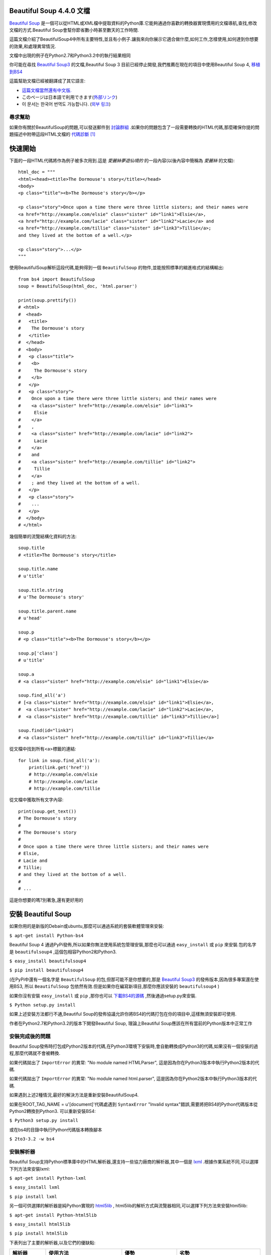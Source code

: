 .. BeautifulSoup文檔 documentation master file, created by
   Deron Wang on Fri Nov 29 13:49:30 2013.
   You can adapt this file completely to your liking, but it should at least
   contain the root `toctree` directive.

Beautiful Soup 4.4.0 文檔
==========================

`Beautiful Soup <http://www.crummy.com/software/BeautifulSoup/>`_ 是一個可以從HTML或XML檔中提取資料的Python庫.它能夠通過你喜歡的轉換器實現慣用的文檔導航,查找,修改文檔的方式.Beautiful Soup會幫你節省數小時甚至數天的工作時間.

這篇文檔介紹了BeautifulSoup4中所有主要特性,並且有小例子.讓我來向你展示它適合做什麼,如何工作,怎樣使用,如何達到你想要的效果,和處理異常情況.

文檔中出現的例子在Python2.7和Python3.2中的執行結果相同

你可能在尋找 `Beautiful Soup3 <http://www.crummy.com/software/BeautifulSoup/bs3/documentation.html>`_ 的文檔,Beautiful Soup 3 目前已經停止開發,我們推薦在現在的項目中使用Beautiful Soup 4, `移植到BS4 <http://www.baidu.com>`_

這篇幫助文檔已經被翻譯成了其它語言:

* `這篇文檔當然還有中文版. <http://www.crummy.com/software/BeautifulSoup/bs4/doc/index.cn.html>`_
* このページは日本語で利用できます(`外部リンク <http://kondou.com/BS4/>`_)
* 이 문서는 한국어 번역도 가능합니다. (`외부 링크 <http://coreapython.hosting.paran.com/etc/beautifulsoup4.html>`_)


尋求幫助
--------

如果你有關於BeautifulSoup的問題,可以發送郵件到 `討論群組 <https://groups.google.com/forum/?fromgroups#!forum/beautifulsoup>`_ .如果你的問題包含了一段需要轉換的HTML代碼,那麼確保你提的問題描述中附帶這段HTML文檔的 `代碼診斷`_ [1]_

快速開始
========

下面的一段HTML代碼將作為例子被多次用到.這是 *愛麗絲夢遊仙境的* 的一段內容(以後內容中簡稱為 *愛麗絲* 的文檔):

::

    html_doc = """
    <html><head><title>The Dormouse's story</title></head>
    <body>
    <p class="title"><b>The Dormouse's story</b></p>

    <p class="story">Once upon a time there were three little sisters; and their names were
    <a href="http://example.com/elsie" class="sister" id="link1">Elsie</a>,
    <a href="http://example.com/lacie" class="sister" id="link2">Lacie</a> and
    <a href="http://example.com/tillie" class="sister" id="link3">Tillie</a>;
    and they lived at the bottom of a well.</p>

    <p class="story">...</p>
    """

使用BeautifulSoup解析這段代碼,能夠得到一個 ``BeautifulSoup`` 的物件,並能按照標準的縮進格式的結構輸出:

::

    from bs4 import BeautifulSoup
    soup = BeautifulSoup(html_doc, 'html.parser')

    print(soup.prettify())
    # <html>
    #  <head>
    #   <title>
    #    The Dormouse's story
    #   </title>
    #  </head>
    #  <body>
    #   <p class="title">
    #    <b>
    #     The Dormouse's story
    #    </b>
    #   </p>
    #   <p class="story">
    #    Once upon a time there were three little sisters; and their names were
    #    <a class="sister" href="http://example.com/elsie" id="link1">
    #     Elsie
    #    </a>
    #    ,
    #    <a class="sister" href="http://example.com/lacie" id="link2">
    #     Lacie
    #    </a>
    #    and
    #    <a class="sister" href="http://example.com/tillie" id="link2">
    #     Tillie
    #    </a>
    #    ; and they lived at the bottom of a well.
    #   </p>
    #   <p class="story">
    #    ...
    #   </p>
    #  </body>
    # </html>

幾個簡單的流覽結構化資料的方法:

::

    soup.title
    # <title>The Dormouse's story</title>

    soup.title.name
    # u'title'

    soup.title.string
    # u'The Dormouse's story'

    soup.title.parent.name
    # u'head'

    soup.p
    # <p class="title"><b>The Dormouse's story</b></p>

    soup.p['class']
    # u'title'

    soup.a
    # <a class="sister" href="http://example.com/elsie" id="link1">Elsie</a>

    soup.find_all('a')
    # [<a class="sister" href="http://example.com/elsie" id="link1">Elsie</a>,
    #  <a class="sister" href="http://example.com/lacie" id="link2">Lacie</a>,
    #  <a class="sister" href="http://example.com/tillie" id="link3">Tillie</a>]

    soup.find(id="link3")
    # <a class="sister" href="http://example.com/tillie" id="link3">Tillie</a>

從文檔中找到所有<a>標籤的連結:

::

    for link in soup.find_all('a'):
        print(link.get('href'))
        # http://example.com/elsie
        # http://example.com/lacie
        # http://example.com/tillie

從文檔中獲取所有文字內容:

::

    print(soup.get_text())
    # The Dormouse's story
    #
    # The Dormouse's story
    #
    # Once upon a time there were three little sisters; and their names were
    # Elsie,
    # Lacie and
    # Tillie;
    # and they lived at the bottom of a well.
    #
    # ...

這是你想要的嗎?別著急,還有更好用的

安裝 Beautiful Soup
======================

如果你用的是新版的Debain或ubuntu,那麼可以通過系統的套裝軟體管理來安裝:

``$ apt-get install Python-bs4``

Beautiful Soup 4 通過PyPi發佈,所以如果你無法使用系統包管理安裝,那麼也可以通過 ``easy_install`` 或 ``pip`` 來安裝.包的名字是 ``beautifulsoup4`` ,這個包相容Python2和Python3.

``$ easy_install beautifulsoup4``

``$ pip install beautifulsoup4``

(在PyPi中還有一個名字是 ``BeautifulSoup`` 的包,但那可能不是你想要的,那是 `Beautiful Soup3 <http://www.crummy.com/software/BeautifulSoup/bs3/documentation.html>`_ 的發佈版本,因為很多專案還在使用BS3, 所以 ``BeautifulSoup`` 包依然有效.但是如果你在編寫新項目,那麼你應該安裝的 ``beautifulsoup4`` )

如果你沒有安裝 ``easy_install`` 或 ``pip`` ,那你也可以 `下載BS4的源碼 <http://www.crummy.com/software/BeautifulSoup/download/4.x/>`_ ,然後通過setup.py來安裝.

``$ Python setup.py install``

如果上述安裝方法都行不通,Beautiful Soup的發佈協議允許你將BS4的代碼打包在你的項目中,這樣無須安裝即可使用.

作者在Python2.7和Python3.2的版本下開發Beautiful Soup, 理論上Beautiful Soup應該在所有當前的Python版本中正常工作

安裝完成後的問題
-----------------

Beautiful Soup發佈時打包成Python2版本的代碼,在Python3環境下安裝時,會自動轉換成Python3的代碼,如果沒有一個安裝的過程,那麼代碼就不會被轉換.

如果代碼拋出了 ``ImportError`` 的異常: "No module named HTMLParser", 這是因為你在Python3版本中執行Python2版本的代碼.


如果代碼拋出了 ``ImportError`` 的異常: "No module named html.parser", 這是因為你在Python2版本中執行Python3版本的代碼.

如果遇到上述2種情況,最好的解決方法是重新安裝BeautifulSoup4.

如果在ROOT_TAG_NAME = u'[document]'代碼處遇到 ``SyntaxError`` "Invalid syntax"錯誤,需要將把BS4的Python代碼版本從Python2轉換到Python3. 可以重新安裝BS4:

``$ Python3 setup.py install``

或在bs4的目錄中執行Python代碼版本轉換腳本

``$ 2to3-3.2 -w bs4``

安裝解析器
------------

Beautiful Soup支持Python標準庫中的HTML解析器,還支持一些協力廠商的解析器,其中一個是 `lxml <http://lxml.de/>`_ .根據作業系統不同,可以選擇下列方法來安裝lxml:

``$ apt-get install Python-lxml``

``$ easy_install lxml``

``$ pip install lxml``

另一個可供選擇的解析器是純Python實現的 `html5lib <http://code.google.com/p/html5lib/>`_ , html5lib的解析方式與流覽器相同,可以選擇下列方法來安裝html5lib:

``$ apt-get install Python-html5lib``

``$ easy_install html5lib``

``$ pip install html5lib``

下表列出了主要的解析器,以及它們的優缺點:

+-----------------------+---------------------------+---------------------------+---------------------------+
|         解析器        |         使用方法          |            優勢           |            劣勢           |
+=======================+===========================+===========================+===========================+
| Python標準庫          | ``BeautifulSoup(markup,   | - Python的內置標準庫      | - Python 2.7.3 or 3.2.2)前|
|                       | "html.parser")``          | - 執行速度適中            |   的版本中文檔容錯能力差  |
|                       |                           | - 文檔容錯能力強          |                           |
|                       |                           |                           |                           |
+-----------------------+---------------------------+---------------------------+---------------------------+
| lxml HTML 解析器      | ``BeautifulSoup(markup,   | - 速度快                  | - 需要安裝C語言庫         |
|                       | "lxml")``                 | - 文檔容錯能力強          |                           |
|                       |                           |                           |                           |
+-----------------------+---------------------------+---------------------------+---------------------------+
| lxml XML 解析器       | ``BeautifulSoup(markup,   | - 速度快                  | - 需要安裝C語言庫         |
|                       | ["lxml-xml"])``           | - 唯一支持XML的解析器     |                           |
|                       |                           |                           |                           |
|                       | ``BeautifulSoup(markup,   |                           |                           |
|                       | "xml")``                  |                           |                           |
+-----------------------+---------------------------+---------------------------+---------------------------+
| html5lib              | ``BeautifulSoup(markup,   | - 最好的容錯性            | - 速度慢                  |
|                       | "html5lib")``             | - 以流覽器的方式解析文檔  | - 不依賴外部擴展          |
|                       |                           | - 生成HTML5格式的文檔     |                           |
+-----------------------+---------------------------+---------------------------+---------------------------+

推薦使用lxml作為解析器,因為效率更高. 在Python2.7.3之前的版本和Python3中3.2.2之前的版本,必須安裝lxml或html5lib, 因為那些Python版本的標準庫中內置的HTML解析方法不夠穩定.

提示: 如果一段HTML或XML文檔格式不正確的話,那麼在不同的解析器中返回的結果可能是不一樣的,查看 `解析器之間的區別`_  瞭解更多細節

如何使用
========

將一段文檔傳入BeautifulSoup 的構造方法,就能得到一個文檔的物件, 可以傳入一段字串或一個檔案控制代碼.

::

    from bs4 import BeautifulSoup

    soup = BeautifulSoup(open("index.html"))

    soup = BeautifulSoup("<html>data</html>")

首先,文檔被轉換成Unicode,並且HTML的實例都被轉換成Unicode編碼

::

    BeautifulSoup("Sacr&eacute; bleu!")
    <html><head></head><body>Sacré bleu!</body></html>

然後,Beautiful Soup選擇最合適的解析器來解析這段文檔,如果手動指定解析器那麼Beautiful Soup會選擇指定的解析器來解析文檔.(參考 `解析成XML`_ ).

對象的種類
==========

Beautiful Soup將複雜HTML文檔轉換成一個複雜的樹形結構,每個節點都是Python物件,所有物件可以歸納為4種:
``Tag`` , ``NavigableString`` , ``BeautifulSoup`` , ``Comment`` .

Tag
-----

``Tag`` 物件與XML或HTML原生文檔中的tag相同:

::

    soup = BeautifulSoup('<b class="boldest">Extremely bold</b>')
    tag = soup.b
    type(tag)
    # <class 'bs4.element.Tag'>

Tag有很多方法和屬性,在 `遍歷文檔樹`_ 和 `搜索文檔樹`_ 中有詳細解釋.現在介紹一下tag中最重要的屬性: name和attributes

Name
.....

每個tag都有自己的名字,通過 ``.name`` 來獲取:

::

    tag.name
    # u'b'

如果改變了tag的name,那將影響所有通過當前Beautiful Soup物件生成的HTML文檔:

::

    tag.name = "blockquote"
    tag
    # <blockquote class="boldest">Extremely bold</blockquote>

Attributes
............

一個tag可能有很多個屬性. tag ``<b class="boldest">`` 有一個 "class" 的屬性,值為 "boldest" . tag的屬性的操作方法與字典相同:

::

    tag['class']
    # u'boldest'

也可以直接"點"取屬性, 比如: ``.attrs`` :

::

    tag.attrs
    # {u'class': u'boldest'}

tag的屬性可以被添加,刪除或修改. 再說一次, tag的屬性操作方法與字典一樣

::

    tag['class'] = 'verybold'
    tag['id'] = 1
    tag
    # <blockquote class="verybold" id="1">Extremely bold</blockquote>

    del tag['class']
    del tag['id']
    tag
    # <blockquote>Extremely bold</blockquote>

    tag['class']
    # KeyError: 'class'
    print(tag.get('class'))
    # None

多值屬性
``````````

HTML 4定義了一系列可以包含多個值的屬性.在HTML5中移除了一些,卻增加更多.最常見的多值的屬性是 class (一個tag可以有多個CSS的class). 還有一些屬性 ``rel`` , ``rev`` , ``accept-charset`` , ``headers`` , ``accesskey`` . 在Beautiful Soup中多值屬性的返回類型是list:

::

    css_soup = BeautifulSoup('<p class="body strikeout"></p>')
    css_soup.p['class']
    # ["body", "strikeout"]

    css_soup = BeautifulSoup('<p class="body"></p>')
    css_soup.p['class']
    # ["body"]

如果某個屬性看起來好像有多個值,但在任何版本的HTML定義中都沒有被定義為多值屬性,那麼Beautiful Soup會將這個屬性作為字串返回

::

    id_soup = BeautifulSoup('<p id="my id"></p>')
    id_soup.p['id']
    # 'my id'

將tag轉換成字串時,多值屬性會合並為一個值

::

    rel_soup = BeautifulSoup('<p>Back to the <a rel="index">homepage</a></p>')
    rel_soup.a['rel']
    # ['index']
    rel_soup.a['rel'] = ['index', 'contents']
    print(rel_soup.p)
    # <p>Back to the <a rel="index contents">homepage</a></p>

如果轉換的文檔是XML格式,那麼tag中不包含多值屬性

::

    xml_soup = BeautifulSoup('<p class="body strikeout"></p>', 'xml')
    xml_soup.p['class']
    # u'body strikeout'

可以遍歷的字串
----------------

字串常被包含在tag內.Beautiful Soup用 ``NavigableString`` 類來包裝tag中的字串:

::

    tag.string
    # u'Extremely bold'
    type(tag.string)
    # <class 'bs4.element.NavigableString'>

一個 ``NavigableString`` 字串與Python中的Unicode字串相同,並且還支援包含在 `遍歷文檔樹`_ 和 `搜索文檔樹`_ 中的一些特性. 通過 ``unicode()`` 方法可以直接將 ``NavigableString`` 物件轉換成Unicode字串:

::

    unicode_string = unicode(tag.string)
    unicode_string
    # u'Extremely bold'
    type(unicode_string)
    # <type 'unicode'>

tag中包含的字串不能編輯,但是可以被替換成其它的字串,用 `replace_with()`_ 方法:

::

    tag.string.replace_with("No longer bold")
    tag
    # <blockquote>No longer bold</blockquote>

``NavigableString`` 物件支援 `遍歷文檔樹`_ 和 `搜索文檔樹`_ 中定義的大部分屬性, 並非全部.尤其是,一個字串不能包含其它內容(tag能夠包含字串或是其它tag),字串不支援 ``.contents`` 或 ``.string`` 屬性或 ``find()`` 方法.

如果想在Beautiful Soup之外使用 ``NavigableString`` 物件,需要調用 ``unicode()`` 方法,將該物件轉換成普通的Unicode字串,否則就算Beautiful Soup已方法已經執行結束,該物件的輸出也會帶有物件的引用位址.這樣會浪費記憶體.

BeautifulSoup
----------------

``BeautifulSoup`` 物件表示的是一個文檔的全部內容.大部分時候,可以把它當作 ``Tag`` 物件,它支援 `遍歷文檔樹`_ 和 `搜索文檔樹`_ 中描述的大部分的方法.

因為 ``BeautifulSoup`` 物件並不是真正的HTML或XML的tag,所以它沒有name和attribute屬性.但有時查看它的 ``.name`` 屬性是很方便的,所以 ``BeautifulSoup`` 物件包含了一個值為 "[document]" 的特殊屬性 ``.name``

::

    soup.name
    # u'[document]'

注釋及特殊字串
-----------------

``Tag`` , ``NavigableString`` , ``BeautifulSoup`` 幾乎覆蓋了html和xml中的所有內容,但是還有一些特殊物件.容易讓人擔心的內容是文檔的注釋部分:

::

    markup = "<b><!--Hey, buddy. Want to buy a used parser?--></b>"
    soup = BeautifulSoup(markup)
    comment = soup.b.string
    type(comment)
    # <class 'bs4.element.Comment'>

``Comment`` 物件是一個特殊類型的 ``NavigableString`` 物件:

::

    comment
    # u'Hey, buddy. Want to buy a used parser'

但是當它出現在HTML文檔中時, ``Comment`` 物件會使用特殊的格式輸出:

::

    print(soup.b.prettify())
    # <b>
    #  <!--Hey, buddy. Want to buy a used parser?-->
    # </b>

Beautiful Soup中定義的其它類型都可能會出現在XML的文檔中: ``CData`` , ``ProcessingInstruction`` , ``Declaration`` , ``Doctype`` .與 ``Comment`` 物件類似,這些類都是 ``NavigableString`` 的子類,只是添加了一些額外的方法的字串獨享.下面是用CDATA來替代注釋的例子:

::

    from bs4 import CData
    cdata = CData("A CDATA block")
    comment.replace_with(cdata)

    print(soup.b.prettify())
    # <b>
    #  <![CDATA[A CDATA block]]>
    # </b>

遍歷文檔樹
==========

還拿"愛麗絲夢遊仙境"的文檔來做例子:

::

    html_doc = """
    <html><head><title>The Dormouse's story</title></head>
	<body>
    <p class="title"><b>The Dormouse's story</b></p>

    <p class="story">Once upon a time there were three little sisters; and their names were
    <a href="http://example.com/elsie" class="sister" id="link1">Elsie</a>,
    <a href="http://example.com/lacie" class="sister" id="link2">Lacie</a> and
    <a href="http://example.com/tillie" class="sister" id="link3">Tillie</a>;
    and they lived at the bottom of a well.</p>

    <p class="story">...</p>
    """

    from bs4 import BeautifulSoup
    soup = BeautifulSoup(html_doc, 'html.parser')

通過這段例子來演示怎樣從文檔的一段內容找到另一段內容

子節點
-------

一個Tag可能包含多個字串或其它的Tag,這些都是這個Tag的子節點.Beautiful Soup提供了許多操作和遍歷子節點的屬性.

注意: Beautiful Soup中字串節點不支援這些屬性,因為字串沒有子節點

tag的名字
..........

操作文檔樹最簡單的方法就是告訴它你想獲取的tag的name.如果想獲取 <head> 標籤,只要用 ``soup.head`` :

::

    soup.head
    # <head><title>The Dormouse's story</title></head>

    soup.title
    # <title>The Dormouse's story</title>

這是個獲取tag的小竅門,可以在文檔樹的tag中多次調用這個方法.下面的代碼可以獲取<body>標籤中的第一個<b>標籤:

::

    soup.body.b
    # <b>The Dormouse's story</b>

通過點取屬性的方式只能獲得當前名字的第一個tag:

::

    soup.a
    # <a class="sister" href="http://example.com/elsie" id="link1">Elsie</a>

如果想要得到所有的<a>標籤,或是通過名字得到比一個tag更多的內容的時候,就需要用到 `Searching the tree` 中描述的方法,比如: find_all()

::

    soup.find_all('a')
    # [<a class="sister" href="http://example.com/elsie" id="link1">Elsie</a>,
    #  <a class="sister" href="http://example.com/lacie" id="link2">Lacie</a>,
    #  <a class="sister" href="http://example.com/tillie" id="link3">Tillie</a>]

.contents 和 .children
........................

tag的 ``.contents`` 屬性可以將tag的子節點以清單的方式輸出:

::

    head_tag = soup.head
    head_tag
    # <head><title>The Dormouse's story</title></head>

    head_tag.contents
    [<title>The Dormouse's story</title>]

    title_tag = head_tag.contents[0]
    title_tag
    # <title>The Dormouse's story</title>
    title_tag.contents
    # [u'The Dormouse's story']

``BeautifulSoup`` 物件本身一定會包含子節點,也就是說<html>標籤也是 ``BeautifulSoup`` 物件的子節點:

::

    len(soup.contents)
    # 1
    soup.contents[0].name
    # u'html'

字串沒有 ``.contents`` 屬性,因為字串沒有子節點:

::

    text = title_tag.contents[0]
    text.contents
    # AttributeError: 'NavigableString' object has no attribute 'contents'

通過tag的 ``.children`` 生成器,可以對tag的子節點進行迴圈:

::

    for child in title_tag.children:
        print(child)
        # The Dormouse's story

.descendants
..............

``.contents`` 和 ``.children`` 屬性僅包含tag的直接子節點.例如,<head>標籤只有一個直接子節點<title>

::

    head_tag.contents
    # [<title>The Dormouse's story</title>]

但是<title>標籤也包含一個子節點:字串 “The Dormouse’s story”,這種情況下字串 “The Dormouse’s story”也屬於<head>標籤的子孫節點. ``.descendants`` 屬性可以對所有tag的子孫節點進行遞迴迴圈 [5]_ :

::

    for child in head_tag.descendants:
        print(child)
        # <title>The Dormouse's story</title>
        # The Dormouse's story

上面的例子中, <head>標籤只有一個子節點,但是有2個子孫節點:<head>節點和<head>的子節點, ``BeautifulSoup`` 有一個直接子節點(<html>節點),卻有很多子孫節點:

::

    len(list(soup.children))
    # 1
    len(list(soup.descendants))
    # 25

.string
........

如果tag只有一個 ``NavigableString`` 類型子節點,那麼這個tag可以使用 ``.string`` 得到子節點:

::

    title_tag.string
    # u'The Dormouse's story'

如果一個tag僅有一個子節點,那麼這個tag也可以使用 ``.string`` 方法,輸出結果與當前唯一子節點的 ``.string`` 結果相同:

::

    head_tag.contents
    # [<title>The Dormouse's story</title>]

    head_tag.string
    # u'The Dormouse's story'

如果tag包含了多個子節點,tag就無法確定 ``.string`` 方法應該調用哪個子節點的內容, ``.string`` 的輸出結果是 ``None`` :

::

    print(soup.html.string)
    # None

.strings 和 stripped_strings
.............................

如果tag中包含多個字串 [2]_ ,可以使用 ``.strings`` 來迴圈獲取:

::

    for string in soup.strings:
        print(repr(string))
        # u"The Dormouse's story"
        # u'\n\n'
        # u"The Dormouse's story"
        # u'\n\n'
        # u'Once upon a time there were three little sisters; and their names were\n'
        # u'Elsie'
        # u',\n'
        # u'Lacie'
        # u' and\n'
        # u'Tillie'
        # u';\nand they lived at the bottom of a well.'
        # u'\n\n'
        # u'...'
        # u'\n'

輸出的字串中可能包含了很多空格或空行,使用 ``.stripped_strings`` 可以去除多餘空白內容:

::

    for string in soup.stripped_strings:
        print(repr(string))
        # u"The Dormouse's story"
        # u"The Dormouse's story"
        # u'Once upon a time there were three little sisters; and their names were'
        # u'Elsie'
        # u','
        # u'Lacie'
        # u'and'
        # u'Tillie'
        # u';\nand they lived at the bottom of a well.'
        # u'...'

全部是空格的行會被忽略掉,段首和段末的空白會被刪除

父節點
-------

繼續分析文檔樹,每個tag或字串都有父節點:被包含在某個tag中

.parent
........

通過 ``.parent`` 屬性來獲取某個元素的父節點.在例子“愛麗絲”的文檔中,<head>標籤是<title>標籤的父節點:

::

    title_tag = soup.title
    title_tag
    # <title>The Dormouse's story</title>
    title_tag.parent
    # <head><title>The Dormouse's story</title></head>

文檔title的字串也有父節點:<title>標籤

::

    title_tag.string.parent
    # <title>The Dormouse's story</title>

文檔的頂層節點比如<html>的父節點是 ``BeautifulSoup`` 物件:

::

    html_tag = soup.html
    type(html_tag.parent)
    # <class 'bs4.BeautifulSoup'>

``BeautifulSoup`` 對象的 ``.parent`` 是None:

::

    print(soup.parent)
    # None

.parents
..........

通過元素的 ``.parents`` 屬性可以遞迴得到元素的所有父輩節點,下面的例子使用了 ``.parents`` 方法遍歷了<a>標籤到根節點的所有節點.

::

    link = soup.a
    link
    # <a class="sister" href="http://example.com/elsie" id="link1">Elsie</a>
    for parent in link.parents:
        if parent is None:
            print(parent)
        else:
            print(parent.name)
    # p
    # body
    # html
    # [document]
    # None

兄弟節點
---------

看一段簡單的例子:

::

    sibling_soup = BeautifulSoup("<a><b>text1</b><c>text2</c></b></a>")
    print(sibling_soup.prettify())
    # <html>
    #  <body>
    #   <a>
    #    <b>
    #     text1
    #    </b>
    #    <c>
    #     text2
    #    </c>
    #   </a>
    #  </body>
    # </html>

因為<b>標籤和<c>標籤是同一層:他們是同一個元素的子節點,所以<b>和<c>可以被稱為兄弟節點.一段文檔以標準格式輸出時,兄弟節點有相同的縮進級別.在代碼中也可以使用這種關係.

.next_sibling 和 .previous_sibling
....................................

在文檔樹中,使用 ``.next_sibling`` 和 ``.previous_sibling`` 屬性來查詢兄弟節點:

::

    sibling_soup.b.next_sibling
    # <c>text2</c>

    sibling_soup.c.previous_sibling
    # <b>text1</b>

<b>標籤有 ``.next_sibling`` 屬性,但是沒有 ``.previous_sibling`` 屬性,因為<b>標籤在同級節點中是第一個.同理,<c>標籤有 ``.previous_sibling`` 屬性,卻沒有 ``.next_sibling`` 屬性:

::

    print(sibling_soup.b.previous_sibling)
    # None
    print(sibling_soup.c.next_sibling)
    # None

例子中的字串“text1”和“text2”不是兄弟節點,因為它們的父節點不同:

::

    sibling_soup.b.string
    # u'text1'

    print(sibling_soup.b.string.next_sibling)
    # None

實際文檔中的tag的 ``.next_sibling`` 和 ``.previous_sibling`` 屬性通常是字串或空白. 看看“愛麗絲”文檔:

::

    <a href="http://example.com/elsie" class="sister" id="link1">Elsie</a>
    <a href="http://example.com/lacie" class="sister" id="link2">Lacie</a>
    <a href="http://example.com/tillie" class="sister" id="link3">Tillie</a>

如果以為第一個<a>標籤的 ``.next_sibling`` 結果是第二個<a>標籤,那就錯了,真實結果是第一個<a>標籤和第二個<a>標籤之間的頓號和分行符號:

::

    link = soup.a
    link
    # <a class="sister" href="http://example.com/elsie" id="link1">Elsie</a>

    link.next_sibling
    # u',\n'

第二個<a>標籤是頓號的 ``.next_sibling`` 屬性:

::

    link.next_sibling.next_sibling
    # <a class="sister" href="http://example.com/lacie" id="link2">Lacie</a>

.next_siblings 和 .previous_siblings
......................................

通過 ``.next_siblings`` 和 ``.previous_siblings`` 屬性可以對當前節點的兄弟節點反覆運算輸出:

::

    for sibling in soup.a.next_siblings:
        print(repr(sibling))
        # u',\n'
        # <a class="sister" href="http://example.com/lacie" id="link2">Lacie</a>
        # u' and\n'
        # <a class="sister" href="http://example.com/tillie" id="link3">Tillie</a>
        # u'; and they lived at the bottom of a well.'
        # None

    for sibling in soup.find(id="link3").previous_siblings:
        print(repr(sibling))
        # ' and\n'
        # <a class="sister" href="http://example.com/lacie" id="link2">Lacie</a>
        # u',\n'
        # <a class="sister" href="http://example.com/elsie" id="link1">Elsie</a>
        # u'Once upon a time there were three little sisters; and their names were\n'
        # None

回退和前進
----------

看一下“愛麗絲” 文檔:

::

    <html><head><title>The Dormouse's story</title></head>
    <p class="title"><b>The Dormouse's story</b></p>

HTML解析器把這段字串轉換成一連串的事件: "打開<html>標籤","打開一個<head>標籤","打開一個<title>標籤","添加一段字串","關閉<title>標籤","打開<p>標籤",等等.Beautiful Soup提供了重現解析器初始化過程的方法.

.next_element 和 .previous_element
...................................

``.next_element`` 屬性指向解析過程中下一個被解析的物件(字串或tag),結果可能與 ``.next_sibling`` 相同,但通常是不一樣的.

這是“愛麗絲”文檔中最後一個<a>標籤,它的 ``.next_sibling`` 結果是一個字串,因為當前的解析過程 [2]_ 因為當前的解析過程因為遇到了<a>標籤而中斷了:

::

    last_a_tag = soup.find("a", id="link3")
    last_a_tag
    # <a class="sister" href="http://example.com/tillie" id="link3">Tillie</a>

    last_a_tag.next_sibling
    # '; and they lived at the bottom of a well.'

但這個<a>標籤的 ``.next_element`` 屬性結果是在<a>標籤被解析之後的解析內容,不是<a>標籤後的句子部分,應該是字串"Tillie":

::

    last_a_tag.next_element
    # u'Tillie'

這是因為在原始文檔中,字串“Tillie” 在分號前出現,解析器先進入<a>標籤,然後是字串“Tillie”,然後關閉</a>標籤,然後是分號和剩餘部分.分號與<a>標籤在同一層級,但是字串“Tillie”會被先解析.

``.previous_element`` 屬性剛好與 ``.next_element`` 相反,它指向當前被解析的物件的前一個解析物件:

::

    last_a_tag.previous_element
    # u' and\n'
    last_a_tag.previous_element.next_element
    # <a class="sister" href="http://example.com/tillie" id="link3">Tillie</a>

.next_elements 和 .previous_elements
.....................................

通過 ``.next_elements`` 和 ``.previous_elements`` 的反覆運算器就可以向前或向後訪問文檔的解析內容,就好像文檔正在被解析一樣:

::

    for element in last_a_tag.next_elements:
        print(repr(element))
    # u'Tillie'
    # u';\nand they lived at the bottom of a well.'
    # u'\n\n'
    # <p class="story">...</p>
    # u'...'
    # u'\n'
    # None

搜索文檔樹
==========

Beautiful Soup定義了很多搜索方法,這裡著重介紹2個: ``find()`` 和 ``find_all()`` .其它方法的參數和用法類似,請讀者舉一反三.

再以“愛麗絲”文檔作為例子:

::

    html_doc = """
    <html><head><title>The Dormouse's story</title></head>
    <body>
    <p class="title"><b>The Dormouse's story</b></p>

    <p class="story">Once upon a time there were three little sisters; and their names were
    <a href="http://example.com/elsie" class="sister" id="link1">Elsie</a>,
    <a href="http://example.com/lacie" class="sister" id="link2">Lacie</a> and
    <a href="http://example.com/tillie" class="sister" id="link3">Tillie</a>;
    and they lived at the bottom of a well.</p>

    <p class="story">...</p>
    """

    from bs4 import BeautifulSoup
    soup = BeautifulSoup(html_doc, 'html.parser')

使用 ``find_all()`` 類似的方法可以查找到想要查找的文檔內容

篩檢程式
------

介紹 ``find_all()`` 方法前,先介紹一下篩檢程式的類型 [3]_ ,這些篩檢程式貫穿整個搜索的API.篩檢程式可以被用在tag的name中,節點的屬性中,字串中或他們的混合中.

字串
............

最簡單的篩檢程式是字串.在搜索方法中傳入一個字串參數,Beautiful Soup會查找與字串完整匹配的內容,下面的例子用於查找文檔中所有的<b>標籤:

::

    soup.find_all('b')
    # [<b>The Dormouse's story</b>]

如果傳入位元組碼參數,Beautiful Soup會當作UTF-8編碼,可以傳入一段Unicode 編碼來避免Beautiful Soup解析編碼出錯

規則運算式
..........

如果傳入規則運算式作為參數,Beautiful Soup會通過規則運算式的 ``match()`` 來匹配內容.下面例子中找出所有以b開頭的標籤,這表示<body>和<b>標籤都應該被找到:

::

    import re
    for tag in soup.find_all(re.compile("^b")):
        print(tag.name)
    # body
    # b

下面代碼找出所有名字中包含"t"的標籤:

::

    for tag in soup.find_all(re.compile("t")):
        print(tag.name)
    # html
    # title

列表
....

如果傳入列表參數,Beautiful Soup會將與清單中任一元素匹配的內容返回.下面代碼找到文檔中所有<a>標籤和<b>標籤:

::

    soup.find_all(["a", "b"])
    # [<b>The Dormouse's story</b>,
    #  <a class="sister" href="http://example.com/elsie" id="link1">Elsie</a>,
    #  <a class="sister" href="http://example.com/lacie" id="link2">Lacie</a>,
    #  <a class="sister" href="http://example.com/tillie" id="link3">Tillie</a>]

True
.....

``True`` 可以匹配任何值,下面代碼查找到所有的tag,但是不會返回字串節點

::

    for tag in soup.find_all(True):
        print(tag.name)
    # html
    # head
    # title
    # body
    # p
    # b
    # p
    # a
    # a
    # a
    # p

方法
....

如果沒有合適篩檢程式,那麼還可以定義一個方法,方法只接受一個元素參數 [4]_ ,如果這個方法返回 ``True`` 表示當前元素匹配並且被找到,如果不是則反回 ``False``

下面方法校驗了當前元素,如果包含 ``class`` 屬性卻不包含 ``id`` 屬性,那麼將返回 ``True``:

::

    def has_class_but_no_id(tag):
        return tag.has_attr('class') and not tag.has_attr('id')

將這個方法作為參數傳入 ``find_all()`` 方法,將得到所有<p>標籤:

::

    soup.find_all(has_class_but_no_id)
    # [<p class="title"><b>The Dormouse's story</b></p>,
    #  <p class="story">Once upon a time there were...</p>,
    #  <p class="story">...</p>]

返回結果中只有<p>標籤沒有<a>標籤,因為<a>標籤還定義了"id",沒有返回<html>和<head>,因為<html>和<head>中沒有定義"class"屬性.

通過一個方法來過濾一類標籤屬性的時候, 這個方法的參數是要被過濾的屬性的值, 而不是這個標籤.
下面的例子是找出 ``href`` 屬性不符合指定正則的 ``a`` 標籤.

::


	def not_lacie(href):
		return href and not re.compile("lacie").search(href)
	soup.find_all(href=not_lacie)
	# [<a class="sister" href="http://example.com/elsie" id="link1">Elsie</a>,
	#  <a class="sister" href="http://example.com/tillie" id="link3">Tillie</a>]

標籤過濾方法可以使用複雜方法. 下面的例子可以過濾出前後都有文字的標籤.

::

    from bs4 import NavigableString
    def surrounded_by_strings(tag):
        return (isinstance(tag.next_element, NavigableString)
                and isinstance(tag.previous_element, NavigableString))

    for tag in soup.find_all(surrounded_by_strings):
        print tag.name
    # p
    # a
    # a
    # a
    # p

現在來瞭解一下搜索方法的細節

find_all()
-----------

find_all( `name`_ , `attrs`_ , `recursive`_ , `string`_ , `**kwargs`_ )

``find_all()`` 方法搜索當前tag的所有tag子節點,並判斷是否符合篩檢程式的條件.這裡有幾個例子:

::

    soup.find_all("title")
    # [<title>The Dormouse's story</title>]

    soup.find_all("p", "title")
    # [<p class="title"><b>The Dormouse's story</b></p>]

    soup.find_all("a")
    # [<a class="sister" href="http://example.com/elsie" id="link1">Elsie</a>,
    #  <a class="sister" href="http://example.com/lacie" id="link2">Lacie</a>,
    #  <a class="sister" href="http://example.com/tillie" id="link3">Tillie</a>]

    soup.find_all(id="link2")
    # [<a class="sister" href="http://example.com/lacie" id="link2">Lacie</a>]

    import re
    soup.find(string=re.compile("sisters"))
    # u'Once upon a time there were three little sisters; and their names were\n'

有幾個方法很相似,還有幾個方法是新的,參數中的 ``string`` 和 ``id`` 是什麼含義? 為什麼 ``find_all("p", "title")`` 返回的是CSS Class為"title"的<p>標籤? 我們來仔細看一下 ``find_all()`` 的參數

name 參數
..........

``name`` 參數可以查找所有名字為 ``name`` 的tag,字串物件會被自動忽略掉.

簡單的用法如下:

::

    soup.find_all("title")
    # [<title>The Dormouse's story</title>]

重申: 搜索 ``name`` 參數的值可以使任一類型的 `篩檢程式`_ ,字元竄,規則運算式,清單,方法或是 ``True`` .

keyword 參數
..............

如果一個指定名字的參數不是搜索內置的參數名,搜索時會把該參數當作指定名字tag的屬性來搜索,如果包含一個名字為 ``id`` 的參數,Beautiful Soup會搜索每個tag的"id"屬性.

::

    soup.find_all(id='link2')
    # [<a class="sister" href="http://example.com/lacie" id="link2">Lacie</a>]

如果傳入 ``href`` 參數,Beautiful Soup會搜索每個tag的"href"屬性:

::

    soup.find_all(href=re.compile("elsie"))
    # [<a class="sister" href="http://example.com/elsie" id="link1">Elsie</a>]

搜索指定名字的屬性時可以使用的參數值包括 `字串`_ , `規則運算式`_ , `列表`_, `True`_ .

下面的例子在文檔樹中查找所有包含 ``id`` 屬性的tag,無論 ``id`` 的值是什麼:

::

    soup.find_all(id=True)
    # [<a class="sister" href="http://example.com/elsie" id="link1">Elsie</a>,
    #  <a class="sister" href="http://example.com/lacie" id="link2">Lacie</a>,
    #  <a class="sister" href="http://example.com/tillie" id="link3">Tillie</a>]

使用多個指定名字的參數可以同時過濾tag的多個屬性:

::

    soup.find_all(href=re.compile("elsie"), id='link1')
    # [<a class="sister" href="http://example.com/elsie" id="link1">three</a>]

有些tag屬性在搜索不能使用,比如HTML5中的 data-* 屬性:

::

    data_soup = BeautifulSoup('<div data-foo="value">foo!</div>')
    data_soup.find_all(data-foo="value")
    # SyntaxError: keyword can't be an expression

但是可以通過 ``find_all()`` 方法的 ``attrs`` 參數定義一個字典參數來搜索包含特殊屬性的tag:

::

    data_soup.find_all(attrs={"data-foo": "value"})
    # [<div data-foo="value">foo!</div>]

按CSS搜索
..........

按照CSS類名搜索tag的功能非常實用,但標識CSS類名的關鍵字 ``class`` 在Python中是保留字,使用 ``class`` 做參數會導致語法錯誤.從Beautiful Soup的4.1.1版本開始,可以通過 ``class_`` 參數搜索有指定CSS類名的tag:

::

    soup.find_all("a", class_="sister")
    # [<a class="sister" href="http://example.com/elsie" id="link1">Elsie</a>,
    #  <a class="sister" href="http://example.com/lacie" id="link2">Lacie</a>,
    #  <a class="sister" href="http://example.com/tillie" id="link3">Tillie</a>]

``class_`` 參數同樣接受不同類型的 ``篩檢程式`` ,字串,規則運算式,方法或 ``True`` :

::

    soup.find_all(class_=re.compile("itl"))
    # [<p class="title"><b>The Dormouse's story</b></p>]

    def has_six_characters(css_class):
        return css_class is not None and len(css_class) == 6

    soup.find_all(class_=has_six_characters)
    # [<a class="sister" href="http://example.com/elsie" id="link1">Elsie</a>,
    #  <a class="sister" href="http://example.com/lacie" id="link2">Lacie</a>,
    #  <a class="sister" href="http://example.com/tillie" id="link3">Tillie</a>]

tag的 ``class`` 屬性是 `多值屬性`_ .按照CSS類名搜索tag時,可以分別搜索tag中的每個CSS類名:

::

    css_soup = BeautifulSoup('<p class="body strikeout"></p>')
    css_soup.find_all("p", class_="strikeout")
    # [<p class="body strikeout"></p>]

    css_soup.find_all("p", class_="body")
    # [<p class="body strikeout"></p>]

搜索 ``class`` 屬性時也可以通過CSS值完全匹配:

::

    css_soup.find_all("p", class_="body strikeout")
    # [<p class="body strikeout"></p>]

完全匹配 ``class`` 的值時,如果CSS類名的順序與實際不符,將搜索不到結果:

::

    soup.find_all("a", attrs={"class": "sister"})
    # [<a class="sister" href="http://example.com/elsie" id="link1">Elsie</a>,
    #  <a class="sister" href="http://example.com/lacie" id="link2">Lacie</a>,
    #  <a class="sister" href="http://example.com/tillie" id="link3">Tillie</a>]

``string`` 參數
...............

通過 ``string`` 參數可以搜搜文檔中的字串內容.與 ``name`` 參數的可選值一樣, ``string`` 參數接受 `字串`_ , `規則運算式`_ , `列表`_, `True`_ . 看例子:

::

    soup.find_all(string="Elsie")
    # [u'Elsie']

    soup.find_all(string=["Tillie", "Elsie", "Lacie"])
    # [u'Elsie', u'Lacie', u'Tillie']

    soup.find_all(string=re.compile("Dormouse"))
    [u"The Dormouse's story", u"The Dormouse's story"]

    def is_the_only_string_within_a_tag(s):
        ""Return True if this string is the only child of its parent tag.""
        return (s == s.parent.string)

    soup.find_all(string=is_the_only_string_within_a_tag)
    # [u"The Dormouse's story", u"The Dormouse's story", u'Elsie', u'Lacie', u'Tillie', u'...']

雖然 ``string`` 參數用於搜索字串,還可以與其它參數混合使用來過濾tag.Beautiful Soup會找到 ``.string`` 方法與 ``string`` 參數值相符的tag.下面代碼用來搜索內容裡面包含“Elsie”的<a>標籤:

::

    soup.find_all("a", string="Elsie")
    # [<a href="http://example.com/elsie" class="sister" id="link1">Elsie</a>]

``limit`` 參數
...............

``find_all()`` 方法返回全部的搜索結構,如果文檔樹很大那麼搜索會很慢.如果我們不需要全部結果,可以使用 ``limit`` 參數限制返回結果的數量.效果與SQL中的limit關鍵字類似,當搜索到的結果數量達到 ``limit`` 的限制時,就停止搜索返回結果.

文檔樹中有3個tag符合搜索條件,但結果只返回了2個,因為我們限制了返回數量:

::

    soup.find_all("a", limit=2)
    # [<a class="sister" href="http://example.com/elsie" id="link1">Elsie</a>,
    #  <a class="sister" href="http://example.com/lacie" id="link2">Lacie</a>]

``recursive`` 參數
...................

調用tag的 ``find_all()`` 方法時,Beautiful Soup會檢索當前tag的所有子孫節點,如果只想搜索tag的直接子節點,可以使用參數 ``recursive=False`` .

一段簡單的文檔:

::

    <html>
     <head>
      <title>
       The Dormouse's story
      </title>
     </head>
    ...

是否使用 ``recursive`` 參數的搜索結果:

::

    soup.html.find_all("title")
    # [<title>The Dormouse's story</title>]

    soup.html.find_all("title", recursive=False)
    # []

這是文檔片段

::

	<html>
		<head>
		<title>
		The Dormouse's story
	    </title>
		</head>
		...

<title>標籤在 <html> 標籤下, 但並不是直接子節點, <head> 標籤才是直接子節點.
在允許查詢所有後代節點時 Beautiful Soup 能夠查找到 <title> 標籤.
但是使用了 ``recursive=False``  參數之後,只能查找直接子節點,這樣就查不到 <title> 標籤了.

Beautiful Soup 提供了多種DOM樹搜索方法. 這些方法都使用了類似的參數定義.
比如這些方法: ``find_all()``: ``name``, ``attrs``, ``text``, ``limit``.
但是只有 ``find_all()`` 和 ``find()`` 支持 ``recursive`` 參數.

像調用 ``find_all()`` 一樣調用tag
----------------------------------

``find_all()`` 幾乎是Beautiful Soup中最常用的搜索方法,所以我們定義了它的簡寫方法. ``BeautifulSoup`` 物件和 ``tag`` 物件可以被當作一個方法來使用,這個方法的執行結果與調用這個物件的 ``find_all()`` 方法相同,下面兩行代碼是等價的:

::

    soup.find_all("a")
    soup("a")

這兩行代碼也是等價的:

::

    soup.title.find_all(string=True)
    soup.title(string=True)

find()
-------

find( `name`_ , `attrs`_ , `recursive`_ , `string`_ , `**kwargs`_ )

``find_all()`` 方法將返回文檔中符合條件的所有tag,儘管有時候我們只想得到一個結果.比如文檔中只有一個<body>標籤,那麼使用 ``find_all()`` 方法來查找<body>標籤就不太合適, 使用 ``find_all`` 方法並設置 ``limit=1`` 參數不如直接使用  ``find()`` 方法.下面兩行代碼是等價的:

::

    soup.find_all('title', limit=1)
    # [<title>The Dormouse's story</title>]

    soup.find('title')
    # <title>The Dormouse's story</title>

唯一的區別是 ``find_all()`` 方法的返回結果是值包含一個元素的清單,而 ``find()`` 方法直接返回結果.

``find_all()`` 方法沒有找到目標是返回空清單, ``find()`` 方法找不到目標時,返回 ``None`` .

::

    print(soup.find("nosuchtag"))
    # None

``soup.head.title`` 是 `tag的名字`_ 方法的簡寫.這個簡寫的原理就是多次調用當前tag的 ``find()`` 方法:

::

    soup.head.title
    # <title>The Dormouse's story</title>

    soup.find("head").find("title")
    # <title>The Dormouse's story</title>

find_parents() 和 find_parent()
--------------------------------

find_parents( `name`_ , `attrs`_ , `recursive`_ , `string`_ , `**kwargs`_ )

find_parent( `name`_ , `attrs`_ , `recursive`_ , `string`_ , `**kwargs`_ )

我們已經用了很大篇幅來介紹 ``find_all()`` 和 ``find()`` 方法,Beautiful Soup中還有10個用於搜索的API.它們中的五個用的是與 ``find_all()`` 相同的搜索參數,另外5個與 ``find()`` 方法的搜索參數類似.區別僅是它們搜索文檔的不同部分.

記住: ``find_all()`` 和 ``find()`` 只搜索當前節點的所有子節點,孫子節點等. ``find_parents()`` 和 ``find_parent()`` 用來搜索當前節點的父輩節點,搜索方法與普通tag的搜索方法相同,搜索文檔\搜索文檔包含的內容. 我們從一個文檔中的一個葉子節點開始:

::

    a_string = soup.find(string="Lacie")
    a_string
    # u'Lacie'

    a_string.find_parents("a")
    # [<a class="sister" href="http://example.com/lacie" id="link2">Lacie</a>]

    a_string.find_parent("p")
    # <p class="story">Once upon a time there were three little sisters; and their names were
    #  <a class="sister" href="http://example.com/elsie" id="link1">Elsie</a>,
    #  <a class="sister" href="http://example.com/lacie" id="link2">Lacie</a> and
    #  <a class="sister" href="http://example.com/tillie" id="link3">Tillie</a>;
    #  and they lived at the bottom of a well.</p>

    a_string.find_parents("p", class="title")
    # []

文檔中的一個<a>標籤是是當前葉子節點的直接父節點,所以可以被找到.還有一個<p>標籤,是目標葉子節點的間接父輩節點,所以也可以被找到.包含class值為"title"的<p>標籤不是不是目標葉子節點的父輩節點,所以通過 ``find_parents()`` 方法搜索不到.

``find_parent()`` 和 ``find_parents()`` 方法會讓人聯想到 `.parent`_ 和 `.parents`_ 屬性.它們之間的聯繫非常緊密.搜索父輩節點的方法實際上就是對 ``.parents`` 屬性的反覆運算搜索.

find_next_siblings() 和 find_next_sibling()
-------------------------------------------

find_next_siblings( `name`_ , `attrs`_ , `recursive`_ , `string`_ , `**kwargs`_ )

find_next_sibling( `name`_ , `attrs`_ , `recursive`_ , `string`_ , `**kwargs`_ )

這2個方法通過 `.next_siblings`_ 屬性對當tag的所有後面解析 [5]_ 的兄弟tag節點進行反覆運算, ``find_next_siblings()`` 方法返回所有符合條件的後面的兄弟節點, ``find_next_sibling()`` 只返回符合條件的後面的第一個tag節點.

::

    first_link = soup.a
    first_link
    # <a class="sister" href="http://example.com/elsie" id="link1">Elsie</a>

    first_link.find_next_siblings("a")
    # [<a class="sister" href="http://example.com/lacie" id="link2">Lacie</a>,
    #  <a class="sister" href="http://example.com/tillie" id="link3">Tillie</a>]

    first_story_paragraph = soup.find("p", "story")
    first_story_paragraph.find_next_sibling("p")
    # <p class="story">...</p>

find_previous_siblings() 和 find_previous_sibling()
-----------------------------------------------------

find_previous_siblings( `name`_ , `attrs`_ , `recursive`_ , `string`_ , `**kwargs`_ )

find_previous_sibling( `name`_ , `attrs`_ , `recursive`_ , `string`_ , `**kwargs`_ )

這2個方法通過 `.previous_siblings`_ 屬性對當前tag的前面解析 [5]_ 的兄弟tag節點進行反覆運算, ``find_previous_siblings()`` 方法返回所有符合條件的前面的兄弟節點, ``find_previous_sibling()`` 方法返回第一個符合條件的前面的兄弟節點:

::

    last_link = soup.find("a", id="link3")
    last_link
    # <a class="sister" href="http://example.com/tillie" id="link3">Tillie</a>

    last_link.find_previous_siblings("a")
    # [<a class="sister" href="http://example.com/lacie" id="link2">Lacie</a>,
    #  <a class="sister" href="http://example.com/elsie" id="link1">Elsie</a>]

    first_story_paragraph = soup.find("p", "story")
    first_story_paragraph.find_previous_sibling("p")
    # <p class="title"><b>The Dormouse's story</b></p>

find_all_next() 和 find_next()
--------------------------------

find_all_next( `name`_ , `attrs`_ , `recursive`_ , `string`_ , `**kwargs`_ )

find_next( `name`_ , `attrs`_ , `recursive`_ , `string`_ , `**kwargs`_ )

這2個方法通過 `.next_elements`_ 屬性對當前tag的之後的 [5]_ tag和字串進行反覆運算, ``find_all_next()`` 方法返回所有符合條件的節點, ``find_next()`` 方法返回第一個符合條件的節點:

::

    first_link = soup.a
    first_link
    # <a class="sister" href="http://example.com/elsie" id="link1">Elsie</a>

    first_link.find_all_next(string=True)
    # [u'Elsie', u',\n', u'Lacie', u' and\n', u'Tillie',
    #  u';\nand they lived at the bottom of a well.', u'\n\n', u'...', u'\n']

    first_link.find_next("p")
    # <p class="story">...</p>

第一個例子中,字串 “Elsie”也被顯示出來,儘管它被包含在我們開始查找的<a>標籤的裡面.第二個例子中,最後一個<p>標籤也被顯示出來,儘管它與我們開始查找位置的<a>標籤不屬於同一部分.例子中,搜索的重點是要匹配篩檢程式的條件,並且在文檔中出現的順序而不是開始查找的元素的位置.

find_all_previous() 和 find_previous()
---------------------------------------

find_all_previous( `name`_ , `attrs`_ , `recursive`_ , `string`_ , `**kwargs`_ )

find_previous( `name`_ , `attrs`_ , `recursive`_ , `string`_ , `**kwargs`_ )

這2個方法通過 `.previous_elements`_ 屬性對當前節點前面 [5]_ 的tag和字串進行反覆運算, ``find_all_previous()`` 方法返回所有符合條件的節點, ``find_previous()`` 方法返回第一個符合條件的節點.

::

    first_link = soup.a
    first_link
    # <a class="sister" href="http://example.com/elsie" id="link1">Elsie</a>

    first_link.find_all_previous("p")
    # [<p class="story">Once upon a time there were three little sisters; ...</p>,
    #  <p class="title"><b>The Dormouse's story</b></p>]

    first_link.find_previous("title")
    # <title>The Dormouse's story</title>

``find_all_previous("p")`` 返回了文檔中的第一段(class="title"的那段),但還返回了第二段,<p>標籤包含了我們開始查找的<a>標籤.不要驚訝,這段代碼的功能是查找所有出現在指定<a>標籤之前的<p>標籤,因為這個<p>標籤包含了開始的<a>標籤,所以<p>標籤一定是在<a>之前出現的.

CSS選擇器
------------

Beautiful Soup支持大部分的CSS選擇器 `<http://www.w3.org/TR/CSS2/selector.html>`_ [6]_ ,
在 ``Tag`` 或 ``BeautifulSoup`` 對象的 ``.select()`` 方法中傳入字串參數,
即可使用CSS選擇器的語法找到tag:

::

    soup.select("title")
    # [<title>The Dormouse's story</title>]

    soup.select("p:nth-of-type(3)")
    # [<p class="story">...</p>]

通過tag標籤逐層查找:

::

    soup.select("body a")
    # [<a class="sister" href="http://example.com/elsie" id="link1">Elsie</a>,
    #  <a class="sister" href="http://example.com/lacie"  id="link2">Lacie</a>,
    #  <a class="sister" href="http://example.com/tillie" id="link3">Tillie</a>]

    soup.select("html head title")
    # [<title>The Dormouse's story</title>]

找到某個tag標籤下的直接子標籤 [6]_ :

::

    soup.select("head > title")
    # [<title>The Dormouse's story</title>]

    soup.select("p > a")
    # [<a class="sister" href="http://example.com/elsie" id="link1">Elsie</a>,
    #  <a class="sister" href="http://example.com/lacie"  id="link2">Lacie</a>,
    #  <a class="sister" href="http://example.com/tillie" id="link3">Tillie</a>]

    soup.select("p > a:nth-of-type(2)")
    # [<a class="sister" href="http://example.com/lacie" id="link2">Lacie</a>]

    soup.select("p > #link1")
    # [<a class="sister" href="http://example.com/elsie" id="link1">Elsie</a>]

    soup.select("body > a")
    # []

找到兄弟節點標籤:

::

    soup.select("#link1 ~ .sister")
    # [<a class="sister" href="http://example.com/lacie" id="link2">Lacie</a>,
    #  <a class="sister" href="http://example.com/tillie"  id="link3">Tillie</a>]

    soup.select("#link1 + .sister")
    # [<a class="sister" href="http://example.com/lacie" id="link2">Lacie</a>]

通過CSS的類名查找:

::

    soup.select(".sister")
    # [<a class="sister" href="http://example.com/elsie" id="link1">Elsie</a>,
    #  <a class="sister" href="http://example.com/lacie" id="link2">Lacie</a>,
    #  <a class="sister" href="http://example.com/tillie" id="link3">Tillie</a>]

    soup.select("[class~=sister]")
    # [<a class="sister" href="http://example.com/elsie" id="link1">Elsie</a>,
    #  <a class="sister" href="http://example.com/lacie" id="link2">Lacie</a>,
    #  <a class="sister" href="http://example.com/tillie" id="link3">Tillie</a>]

通過tag的id查找:

::

    soup.select("#link1")
    # [<a class="sister" href="http://example.com/elsie" id="link1">Elsie</a>]

    soup.select("a#link2")
    # [<a class="sister" href="http://example.com/lacie" id="link2">Lacie</a>]

同時用多種CSS選擇器查詢元素:

::

	soup.select("#link1,#link2")
	# [<a class="sister" href="http://example.com/elsie" id="link1">Elsie</a>,
	#  <a class="sister" href="http://example.com/lacie" id="link2">Lacie</a>]


通過是否存在某個屬性來查找:

::

    soup.select('a[href]')
    # [<a class="sister" href="http://example.com/elsie" id="link1">Elsie</a>,
    #  <a class="sister" href="http://example.com/lacie" id="link2">Lacie</a>,
    #  <a class="sister" href="http://example.com/tillie" id="link3">Tillie</a>]

通過屬性的值來查找:

::

    soup.select('a[href="http://example.com/elsie"]')
    # [<a class="sister" href="http://example.com/elsie" id="link1">Elsie</a>]

    soup.select('a[href^="http://example.com/"]')
    # [<a class="sister" href="http://example.com/elsie" id="link1">Elsie</a>,
    #  <a class="sister" href="http://example.com/lacie" id="link2">Lacie</a>,
    #  <a class="sister" href="http://example.com/tillie" id="link3">Tillie</a>]

    soup.select('a[href$="tillie"]')
    # [<a class="sister" href="http://example.com/tillie" id="link3">Tillie</a>]

    soup.select('a[href*=".com/el"]')
    # [<a class="sister" href="http://example.com/elsie" id="link1">Elsie</a>]

通過語言設置來查找:

::

    multilingual_markup = """
     <p lang="en">Hello</p>
     <p lang="en-us">Howdy, y'all</p>
     <p lang="en-gb">Pip-pip, old fruit</p>
     <p lang="fr">Bonjour mes amis</p>
    """
    multilingual_soup = BeautifulSoup(multilingual_markup)
    multilingual_soup.select('p[lang|=en]')
    # [<p lang="en">Hello</p>,
    #  <p lang="en-us">Howdy, y'all</p>,
    #  <p lang="en-gb">Pip-pip, old fruit</p>]

返回查找到的元素的第一個

::

	soup.select_one(".sister")
	# <a class="sister" href="http://example.com/elsie" id="link1">Elsie</a>


對於熟悉CSS選擇器語法的人來說這是個非常方便的方法.Beautiful Soup也支持CSS選擇器API,
如果你僅僅需要CSS選擇器的功能,那麼直接使用 ``lxml`` 也可以,
而且速度更快,支援更多的CSS選擇器語法,但Beautiful Soup整合了CSS選擇器的語法和自身方便使用API.


修改文檔樹
===========

Beautiful Soup的強項是文檔樹的搜索,但同時也可以方便的修改文檔樹

修改tag的名稱和屬性
-------------------

在 `Attributes`_ 的章節中已經介紹過這個功能,但是再看一遍也無妨. 重命名一個tag,改變屬性的值,添加或刪除屬性:

::

    soup = BeautifulSoup('<b class="boldest">Extremely bold</b>')
    tag = soup.b

    tag.name = "blockquote"
    tag['class'] = 'verybold'
    tag['id'] = 1
    tag
    # <blockquote class="verybold" id="1">Extremely bold</blockquote>

    del tag['class']
    del tag['id']
    tag
    # <blockquote>Extremely bold</blockquote>

修改 .string
-------------

給tag的 ``.string`` 屬性賦值,就相當於用當前的內容替代了原來的內容:

::

    markup = '<a href="http://example.com/">I linked to <i>example.com</i></a>'
    soup = BeautifulSoup(markup)

    tag = soup.a
    tag.string = "New link text."
    tag
    # <a href="http://example.com/">New link text.</a>

注意: 如果當前的tag包含了其它tag,那麼給它的 ``.string`` 屬性賦值會覆蓋掉原有的所有內容包括子tag

append()
----------

``Tag.append()`` 方法想tag中添加內容,就好像Python的列表的 ``.append()`` 方法:

::

    soup = BeautifulSoup("<a>Foo</a>")
    soup.a.append("Bar")

    soup
    # <html><head></head><body><a>FooBar</a></body></html>
    soup.a.contents
    # [u'Foo', u'Bar']

NavigableString() 和 .new_tag()
-----------------------------------------

如果想添加一段文本內容到文檔中也沒問題,可以調用Python的 ``append()`` 方法
或調用 ``NavigableString`` 的構造方法:

::

    soup = BeautifulSoup("<b></b>")
    tag = soup.b
    tag.append("Hello")
    new_string = NavigableString(" there")
    tag.append(new_string)
    tag
    # <b>Hello there.</b>
    tag.contents
    # [u'Hello', u' there']

如果想要創建一段注釋,或 ``NavigableString`` 的任何子類, 只要調用 NavigableString 的構造方法:

::

    from bs4 import Comment
    new_comment = soup.new_string("Nice to see you.", Comment)
    tag.append(new_comment)
    tag
    # <b>Hello there<!--Nice to see you.--></b>
    tag.contents
    # [u'Hello', u' there', u'Nice to see you.']

# 這是Beautiful Soup 4.2.1 中新增的方法

創建一個tag最好的方法是調用工廠方法 ``BeautifulSoup.new_tag()`` :

::

    soup = BeautifulSoup("<b></b>")
    original_tag = soup.b

    new_tag = soup.new_tag("a", href="http://www.example.com")
    original_tag.append(new_tag)
    original_tag
    # <b><a href="http://www.example.com"></a></b>

    new_tag.string = "Link text."
    original_tag
    # <b><a href="http://www.example.com">Link text.</a></b>

第一個參數作為tag的name,是必填,其它參數選填

insert()
--------

``Tag.insert()`` 方法與 ``Tag.append()`` 方法類似,區別是不會把新元素添加到父節點 ``.contents`` 屬性的最後,而是把元素插入到指定的位置.與Python列表總的 ``.insert()`` 方法的用法下同:

::

    markup = '<a href="http://example.com/">I linked to <i>example.com</i></a>'
    soup = BeautifulSoup(markup)
    tag = soup.a

    tag.insert(1, "but did not endorse ")
    tag
    # <a href="http://example.com/">I linked to but did not endorse <i>example.com</i></a>
    tag.contents
    # [u'I linked to ', u'but did not endorse', <i>example.com</i>]

insert_before() 和 insert_after()
-----------------------------------

``insert_before()`` 方法在當前tag或文本節點前插入內容:

::

    soup = BeautifulSoup("<b>stop</b>")
    tag = soup.new_tag("i")
    tag.string = "Don't"
    soup.b.string.insert_before(tag)
    soup.b
    # <b><i>Don't</i>stop</b>

``insert_after()`` 方法在當前tag或文本節點後插入內容:

::

    soup.b.i.insert_after(soup.new_string(" ever "))
    soup.b
    # <b><i>Don't</i> ever stop</b>
    soup.b.contents
    # [<i>Don't</i>, u' ever ', u'stop']

clear()
--------

``Tag.clear()`` 方法移除當前tag的內容:

::

    markup = '<a href="http://example.com/">I linked to <i>example.com</i></a>'
    soup = BeautifulSoup(markup)
    tag = soup.a

    tag.clear()
    tag
    # <a href="http://example.com/"></a>

extract()
----------

``PageElement.extract()`` 方法將當前tag移除文檔樹,並作為方法結果返回:

::

    markup = '<a href="http://example.com/">I linked to <i>example.com</i></a>'
    soup = BeautifulSoup(markup)
    a_tag = soup.a

    i_tag = soup.i.extract()

    a_tag
    # <a href="http://example.com/">I linked to</a>

    i_tag
    # <i>example.com</i>

    print(i_tag.parent)
    None

這個方法實際上產生了2個文檔樹: 一個是用來解析原始文檔的 ``BeautifulSoup`` 物件,另一個是被移除並且返回的tag.被移除並返回的tag可以繼續調用 ``extract`` 方法:

::

    my_string = i_tag.string.extract()
    my_string
    # u'example.com'

    print(my_string.parent)
    # None
    i_tag
    # <i></i>

decompose()
------------

``Tag.decompose()`` 方法將當前節點移除文檔樹並完全銷毀:

::

    markup = '<a href="http://example.com/">I linked to <i>example.com</i></a>'
    soup = BeautifulSoup(markup)
    a_tag = soup.a

    soup.i.decompose()

    a_tag
    # <a href="http://example.com/">I linked to</a>

replace_with()
---------------

``PageElement.replace_with()`` 方法移除文檔樹中的某段內容,並用新tag或文本節點替代它:

::

    markup = '<a href="http://example.com/">I linked to <i>example.com</i></a>'
    soup = BeautifulSoup(markup)
    a_tag = soup.a

    new_tag = soup.new_tag("b")
    new_tag.string = "example.net"
    a_tag.i.replace_with(new_tag)

    a_tag
    # <a href="http://example.com/">I linked to <b>example.net</b></a>

``replace_with()`` 方法返回被替代的tag或文本節點,可以用來流覽或添加到文檔樹其它地方

wrap()
------

``PageElement.wrap()`` 方法可以對指定的tag元素進行包裝 [8]_ ,並返回包裝後的結果:

::

    soup = BeautifulSoup("<p>I wish I was bold.</p>")
    soup.p.string.wrap(soup.new_tag("b"))
    # <b>I wish I was bold.</b>

    soup.p.wrap(soup.new_tag("div"))
    # <div><p><b>I wish I was bold.</b></p></div>

該方法在 Beautiful Soup 4.0.5 中添加

unwrap()
---------

``Tag.unwrap()`` 方法與 ``wrap()`` 方法相反.將移除tag內的所有tag標籤,該方法常被用來進行標記的解包:

::

    markup = '<a href="http://example.com/">I linked to <i>example.com</i></a>'
    soup = BeautifulSoup(markup)
    a_tag = soup.a

    a_tag.i.unwrap()
    a_tag
    # <a href="http://example.com/">I linked to example.com</a>

與 ``replace_with()`` 方法相同, ``unwrap()`` 方法返回被移除的tag

輸出
====

格式化輸出
-----------

``prettify()`` 方法將Beautiful Soup的文檔樹格式化後以Unicode編碼輸出,每個XML/HTML標籤都獨佔一行

::

    markup = '<a href="http://example.com/">I linked to <i>example.com</i></a>'
    soup = BeautifulSoup(markup)
    soup.prettify()
    # '<html>\n <head>\n </head>\n <body>\n  <a href="http://example.com/">\n...'

    print(soup.prettify())
    # <html>
    #  <head>
    #  </head>
    #  <body>
    #   <a href="http://example.com/">
    #    I linked to
    #    <i>
    #     example.com
    #    </i>
    #   </a>
    #  </body>
    # </html>

``BeautifulSoup`` 物件和它的tag節點都可以調用 ``prettify()`` 方法:

::

    print(soup.a.prettify())
    # <a href="http://example.com/">
    #  I linked to
    #  <i>
    #   example.com
    #  </i>
    # </a>

壓縮輸出
----------

如果只想得到結果字串,不重視格式,那麼可以對一個 ``BeautifulSoup`` 物件或 ``Tag`` 物件使用Python的 ``unicode()`` 或 ``str()`` 方法:

::

    str(soup)
    # '<html><head></head><body><a href="http://example.com/">I linked to <i>example.com</i></a></body></html>'

    unicode(soup.a)
    # u'<a href="http://example.com/">I linked to <i>example.com</i></a>'

``str()`` 方法返回UTF-8編碼的字串,可以指定 `編碼`_ 的設置.

還可以調用 ``encode()`` 方法獲得位元組碼或調用 ``decode()`` 方法獲得Unicode.

輸出格式
---------

Beautiful Soup輸出是會將HTML中的特殊字元轉換成Unicode,比如“&lquot;”:

::

    soup = BeautifulSoup("&ldquo;Dammit!&rdquo; he said.")
    unicode(soup)
    # u'<html><head></head><body>\u201cDammit!\u201d he said.</body></html>'

如果將文檔轉換成字串,Unicode編碼會被編碼成UTF-8.這樣就無法正確顯示HTML特殊字元了:

::

    str(soup)
    # '<html><head></head><body>\xe2\x80\x9cDammit!\xe2\x80\x9d he said.</body></html>'

get_text()
----------

如果只想得到tag中包含的文本內容,那麼可以調用 ``get_text()`` 方法,這個方法獲取到tag中包含的所有文版內容包括子孫tag中的內容,並將結果作為Unicode字串返回:

::

    markup = '<a href="http://example.com/">\nI linked to <i>example.com</i>\n</a>'
    soup = BeautifulSoup(markup)

    soup.get_text()
    u'\nI linked to example.com\n'
    soup.i.get_text()
    u'example.com'

可以通過參數指定tag的文本內容的分隔符號:

::

    # soup.get_text("|")
    u'\nI linked to |example.com|\n'

還可以去除獲得文本內容的前後空白:

::

    # soup.get_text("|", strip=True)
    u'I linked to|example.com'

或者使用 `.stripped_strings`_ 生成器,獲得文本清單後手動處理清單:

::

    [text for text in soup.stripped_strings]
    # [u'I linked to', u'example.com']

指定文檔解析器
==============

如果僅是想要解析HTML文檔,只要用文檔創建 ``BeautifulSoup`` 物件就可以了.Beautiful Soup會自動選擇一個解析器來解析文檔.但是還可以通過參數指定使用那種解析器來解析當前文檔.

``BeautifulSoup`` 第一個參數應該是要被解析的文檔字串或是檔案控制代碼,第二個參數用來標識怎樣解析文檔.如果第二個參數為空,那麼Beautiful Soup根據當前系統安裝的庫自動選擇解析器,解析器的優先數序: lxml, html5lib, Python標準庫.在下面兩種條件下解析器優先順序會變化:

    * 要解析的文檔是什麼類型: 目前支持,  “html”, “xml”, 和 “html5”
    * 指定使用哪種解析器: 目前支持, “lxml”, “html5lib”, 和 “html.parser”

`安裝解析器`_ 章節介紹了可以使用哪種解析器,以及如何安裝.

如果指定的解析器沒有安裝,Beautiful Soup會自動選擇其它方案.目前只有 lxml 解析器支持XML文檔的解析,在沒有安裝lxml庫的情況下,創建 ``beautifulsoup`` 物件時無論是否指定使用lxml,都無法得到解析後的物件

解析器之間的區別
-----------------

Beautiful Soup為不同的解析器提供了相同的介面,但解析器本身時有區別的.同一篇文檔被不同的解析器解析後可能會生成不同結構的樹型文檔.區別最大的是HTML解析器和XML解析器,看下面片段被解析成HTML結構:

::

    BeautifulSoup("<a><b /></a>")
    # <html><head></head><body><a><b></b></a></body></html>

因為空標籤<b />不符合HTML標準,所以解析器把它解析成<b></b>

同樣的文檔使用XML解析如下(解析XML需要安裝lxml庫).注意,空標籤<b />依然被保留,並且文檔前添加了XML頭,而不是被包含在<html>標籤內:

::

    BeautifulSoup("<a><b /></a>", "xml")
    # <?xml version="1.0" encoding="utf-8"?>
    # <a><b/></a>

HTML解析器之間也有區別,如果被解析的HTML文檔是標準格式,那麼解析器之間沒有任何差別,只是解析速度不同,結果都會返回正確的文檔樹.

但是如果被解析文檔不是標準格式,那麼不同的解析器返回結果可能不同.下面例子中,使用lxml解析錯誤格式的文檔,結果</p>標籤被直接忽略掉了:

::

    BeautifulSoup("<a></p>", "lxml")
    # <html><body><a></a></body></html>

使用html5lib庫解析相同文檔會得到不同的結果:

::

    BeautifulSoup("<a></p>", "html5lib")
    # <html><head></head><body><a><p></p></a></body></html>

html5lib庫沒有忽略掉</p>標籤,而是自動補全了標籤,還給文檔樹添加了<head>標籤.

使用pyhton內置庫解析結果如下:

::

    BeautifulSoup("<a></p>", "html.parser")
    # <a></a>

與lxml [7]_ 庫類似的,Python內置庫忽略掉了</p>標籤,與html5lib庫不同的是標準庫沒有嘗試創建符合標準的文檔格式或將文檔片段包含在<body>標籤內,與lxml不同的是標準庫甚至連<html>標籤都沒有嘗試去添加.

因為文檔片段“<a></p>”是錯誤格式,所以以上解析方式都能算作"正確",html5lib庫使用的是HTML5的部分標準,所以最接近"正確".不過所有解析器的結構都能夠被認為是"正常"的.

不同的解析器可能影響代碼執行結果,如果在分發給別人的代碼中使用了 ``BeautifulSoup`` ,那麼最好注明使用了哪種解析器,以減少不必要的麻煩.

編碼
====

任何HTML或XML文檔都有自己的編碼方式,比如ASCII 或 UTF-8,但是使用Beautiful Soup解析後,文檔都被轉換成了Unicode:

::

    markup = "<h1>Sacr\xc3\xa9 bleu!</h1>"
    soup = BeautifulSoup(markup)
    soup.h1
    # <h1>Sacré bleu!</h1>
    soup.h1.string
    # u'Sacr\xe9 bleu!'

這不是魔術(但很神奇),Beautiful Soup用了 `編碼自動檢測`_ 子庫來識別當前文檔編碼並轉換成Unicode編碼. ``BeautifulSoup`` 對象的 ``.original_encoding`` 屬性記錄了自動識別編碼的結果:

::

    soup.original_encoding
    'utf-8'

`編碼自動檢測`_ 功能大部分時候都能猜對編碼格式,但有時候也會出錯.有時候即使猜測正確,也是在逐個位元組的遍歷整個文檔後才猜對的,這樣很慢.如果預先知道文檔編碼,可以設置編碼參數來減少自動檢查編碼出錯的概率並且提高文檔解析速度.在創建 ``BeautifulSoup`` 物件的時候設置 ``from_encoding`` 參數.

下面一段文檔用了ISO-8859-8編碼方式,這段文檔太短,結果Beautiful Soup以為文檔是用ISO-8859-7編碼:

::

    markup = b"<h1>\xed\xe5\xec\xf9</h1>"
    soup = BeautifulSoup(markup)
    soup.h1
    <h1>νεμω</h1>
    soup.original_encoding
    'ISO-8859-7'

通過傳入 ``from_encoding`` 參數來指定編碼方式:

::

    soup = BeautifulSoup(markup, from_encoding="iso-8859-8")
    soup.h1
    <h1>םולש</h1>
    soup.original_encoding
    'iso8859-8'

如果僅知道文檔採用了Unicode編碼, 但不知道具體編碼. 可以先自己猜測, 猜測錯誤(依舊是亂碼)時,
可以把錯誤編碼作為 ``exclude_encodings`` 參數, 這樣文檔就不會嘗試使用這種編碼了解碼了.
譯者備註: 在沒有指定編碼的情況下, BS會自己猜測編碼, 把不正確的編碼排除掉, BS就更容易猜到正確編碼.

::

	soup = BeautifulSoup(markup, exclude_encodings=["ISO-8859-7"])
	soup.h1
	<h1>םולש</h1>
	soup.original_encoding
	'WINDOWS-1255'

猜測結果是 Windows-1255 編碼, 猜測結果可能不夠準確, 但是 Windows-1255 編碼是 ISO-8859-8 的擴展集,
所以猜測結果已經十分接近了, 並且不影響使用. (``exclude_encodings`` 參數是 4.4.0版本的新功能)

少數情況下(通常是UTF-8編碼的文檔中包含了其它編碼格式的檔),想獲得正確的Unicode編碼就不得不將文檔中少數特殊編碼字元替換成特殊Unicode編碼,“REPLACEMENT CHARACTER” (U+FFFD, �) [9]_ . 如果Beautifu Soup猜測文檔編碼時作了特殊字元的替換,那麼Beautiful Soup會把 ``UnicodeDammit`` 或 ``BeautifulSoup`` 物件的 ``.contains_replacement_characters`` 屬性標記為 ``True`` .這樣就可以知道當前文檔進行Unicode編碼後丟失了一部分特殊內容字元.如果文檔中包含�而 ``.contains_replacement_characters`` 屬性是 ``False`` ,則表示�就是文檔中原來的字元,不是轉碼失敗.

輸出編碼
--------

通過Beautiful Soup輸出文檔時,不管輸入文檔是什麼編碼方式,輸出編碼均為UTF-8編碼,下面例子輸入文檔是Latin-1編碼:

::

    markup = b'''
    <html>
      <head>
        <meta content="text/html; charset=ISO-Latin-1" http-equiv="Content-type" />
      </head>
      <body>
        <p>Sacr\xe9 bleu!</p>
      </body>
    </html>
    '''

    soup = BeautifulSoup(markup)
    print(soup.prettify())
    # <html>
    #  <head>
    #   <meta content="text/html; charset=utf-8" http-equiv="Content-type" />
    #  </head>
    #  <body>
    #   <p>
    #    Sacré bleu!
    #   </p>
    #  </body>
    # </html>

注意,輸出文檔中的<meta>標籤的編碼設置已經修改成了與輸出編碼一致的UTF-8.

如果不想用UTF-8編碼輸出,可以將編碼方式傳入 ``prettify()`` 方法:

::

    print(soup.prettify("latin-1"))
    # <html>
    #  <head>
    #   <meta content="text/html; charset=latin-1" http-equiv="Content-type" />
    # ...

還可以調用 ``BeautifulSoup`` 物件或任意節點的 ``encode()`` 方法,就像Python的字串調用 ``encode()`` 方法一樣:

::

    soup.p.encode("latin-1")
    # '<p>Sacr\xe9 bleu!</p>'

    soup.p.encode("utf-8")
    # '<p>Sacr\xc3\xa9 bleu!</p>'

如果文檔中包含當前編碼不支援的字元,那麼這些字元將被轉換成一系列XML特殊字元引用,下面例子中包含了Unicode編碼字元SNOWMAN:

::

    markup = u"<b>\N{SNOWMAN}</b>"
    snowman_soup = BeautifulSoup(markup)
    tag = snowman_soup.b

SNOWMAN字元在UTF-8編碼中可以正常顯示(看上去像是☃),但有些編碼不支援SNOWMAN字元,比如ISO-Latin-1或ASCII,那麼在這些編碼中SNOWMAN字元會被轉換成“&#9731”:

::

    print(tag.encode("utf-8"))
    # <b>☃</b>

    print tag.encode("latin-1")
    # <b>&#9731;</b>

    print tag.encode("ascii")
    # <b>&#9731;</b>

Unicode, Dammit! (亂碼, 靠!)
-----------------------------

譯者備註: UnicodeDammit 是BS內置庫, 主要用來猜測文檔編碼.

`編碼自動檢測`_ 功能可以在Beautiful Soup以外使用,檢測某段未知編碼時,可以使用這個方法:

::

    from bs4 import UnicodeDammit
    dammit = UnicodeDammit("Sacr\xc3\xa9 bleu!")
    print(dammit.unicode_markup)
    # Sacré bleu!
    dammit.original_encoding
    # 'utf-8'

如果Python中安裝了 ``chardet`` 或 ``cchardet`` 那麼編碼檢測功能的準確率將大大提高.
輸入的字元越多,檢測結果越精確,如果事先猜測到一些可能編碼,
那麼可以將猜測的編碼作為參數,這樣將優先檢測這些編碼:

::


    dammit = UnicodeDammit("Sacr\xe9 bleu!", ["latin-1", "iso-8859-1"])
    print(dammit.unicode_markup)
    # Sacré bleu!
    dammit.original_encoding
    # 'latin-1'

`編碼自動檢測`_ 功能中有2項功能是Beautiful Soup庫中用不到的

智能引號
...........

使用Unicode時,Beautiful Soup還會智慧的把引號 [10]_ 轉換成HTML或XML中的特殊字元:

::

    markup = b"<p>I just \x93love\x94 Microsoft Word\x92s smart quotes</p>"

    UnicodeDammit(markup, ["windows-1252"], smart_quotes_to="html").unicode_markup
    # u'<p>I just &ldquo;love&rdquo; Microsoft Word&rsquo;s smart quotes</p>'

    UnicodeDammit(markup, ["windows-1252"], smart_quotes_to="xml").unicode_markup
    # u'<p>I just &#x201C;love&#x201D; Microsoft Word&#x2019;s smart quotes</p>'

也可以把引號轉換為ASCII碼:

::

    UnicodeDammit(markup, ["windows-1252"], smart_quotes_to="ascii").unicode_markup
    # u'<p>I just "love" Microsoft Word\'s smart quotes</p>'

很有用的功能,但是Beautiful Soup沒有使用這種方式.預設情況下,Beautiful Soup把引號轉換成Unicode:

::

    UnicodeDammit(markup, ["windows-1252"]).unicode_markup
    # u'<p>I just \u201clove\u201d Microsoft Word\u2019s smart quotes</p>'

矛盾的編碼
...........

有時文檔的大部分都是用UTF-8,但同時還包含了Windows-1252編碼的字元,就像微軟的智慧引號 [10]_ 一樣.
一些包含多個資訊的來源網站容易出現這種情況. ``UnicodeDammit.detwingle()``
方法可以把這類文檔轉換成純UTF-8編碼格式,看個簡單的例子:

::

    snowmen = (u"\N{SNOWMAN}" * 3)
    quote = (u"\N{LEFT DOUBLE QUOTATION MARK}I like snowmen!\N{RIGHT DOUBLE QUOTATION MARK}")
    doc = snowmen.encode("utf8") + quote.encode("windows_1252")

這段文檔很雜亂,snowmen是UTF-8編碼,引號是Windows-1252編碼,直接輸出時不能同時顯示snowmen和引號,因為它們編碼不同:

::

    print(doc)
    # ☃☃☃�I like snowmen!�

    print(doc.decode("windows-1252"))
    # â˜ƒâ˜ƒâ˜ƒ“I like snowmen!”

如果對這段文檔用UTF-8解碼就會得到 ``UnicodeDecodeError`` 異常,如果用Windows-1252解碼就回得到一堆亂碼.
幸好, ``UnicodeDammit.detwingle()`` 方法會把這段字串轉換成UTF-8編碼,允許我們同時顯示出文檔中的snowmen和引號:

::

    new_doc = UnicodeDammit.detwingle(doc)
    print(new_doc.decode("utf8"))
    # ☃☃☃“I like snowmen!”

``UnicodeDammit.detwingle()`` 方法只能解碼包含在UTF-8編碼中的Windows-1252編碼內容,但這解決了最常見的一類問題.

在創建 ``BeautifulSoup`` 或 ``UnicodeDammit`` 物件前一定要先對文檔調用 ``UnicodeDammit.detwingle()`` 確保文檔的編碼方式正確.如果嘗試去解析一段包含Windows-1252編碼的UTF-8文檔,就會得到一堆亂碼,比如: â˜ƒâ˜ƒâ˜ƒ“I like snowmen!”.

``UnicodeDammit.detwingle()`` 方法在Beautiful Soup 4.1.0版本中新增

比較物件是否相同
=================

兩個 ``NavigableString`` 或 ``Tag`` 物件具有相同的HTML或XML結構時,
Beautiful Soup就判斷這兩個物件相同. 這個例子中, 2個 <b> 標籤在 BS 中是相同的,
儘管他們在文檔樹的不同位置, 但是具有相同的表像: "<b>pizza</b>"

::

	markup = "<p>I want <b>pizza</b> and more <b>pizza</b>!</p>"
	soup = BeautifulSoup(markup, 'html.parser')
	first_b, second_b = soup.find_all('b')
	print first_b == second_b
	# True

	print first_b.previous_element == second_b.previous_element
	# False

如果想判斷兩個物件是否嚴格的指向同一個物件可以通過 ``is`` 來判斷

::

	print first_b is second_b
	# False

複製Beautiful Soup對象
======================

``copy.copy()`` 方法可以複製任意 ``Tag`` 或 ``NavigableString`` 物件

::

	import copy
	p_copy = copy.copy(soup.p)
	print p_copy
	# <p>I want <b>pizza</b> and more <b>pizza</b>!</p>

複製後的物件跟與物件是相等的, 但指向不同的記憶體位址

::

	print soup.p == p_copy
	# True

	print soup.p is p_copy
	# False

源物件和複製物件的區別是源物件在文檔樹中, 而複製後的物件是獨立的還沒有添加到文檔樹中.
複製後物件的效果跟調用了 ``extract()`` 方法相同.

::

	print p_copy.parent
	# None

這是因為相等的物件不能同時插入相同的位置


解析部分文檔
============

如果僅僅因為想要查找文檔中的<a>標籤而將整片文檔進行解析,實在是浪費記憶體和時間.最快的方法是從一開始就把<a>標籤以外的東西都忽略掉. ``SoupStrainer`` 類可以定義文檔的某段內容,這樣搜索文檔時就不必先解析整篇文檔,只會解析在 ``SoupStrainer`` 中定義過的文檔. 創建一個 ``SoupStrainer`` 物件並作為 ``parse_only`` 參數給 ``BeautifulSoup`` 的構造方法即可.

SoupStrainer
-------------

``SoupStrainer`` 類接受與典型搜索方法相同的參數：`name`_ , `attrs`_ , `recursive`_ , `string`_ , `**kwargs`_ 。下面舉例說明三種 ``SoupStrainer`` 物件：

::

    from bs4 import SoupStrainer

    only_a_tags = SoupStrainer("a")

    only_tags_with_id_link2 = SoupStrainer(id="link2")

    def is_short_string(string):
        return len(string) < 10

    only_short_strings = SoupStrainer(string=is_short_string)

再拿“愛麗絲”文檔來舉例，來看看使用三種 ``SoupStrainer`` 物件做參數會有什麼不同:

::

    html_doc = """
    <html><head><title>The Dormouse's story</title></head>
	<body>
    <p class="title"><b>The Dormouse's story</b></p>

    <p class="story">Once upon a time there were three little sisters; and their names were
    <a href="http://example.com/elsie" class="sister" id="link1">Elsie</a>,
    <a href="http://example.com/lacie" class="sister" id="link2">Lacie</a> and
    <a href="http://example.com/tillie" class="sister" id="link3">Tillie</a>;
    and they lived at the bottom of a well.</p>

    <p class="story">...</p>
    """

    print(BeautifulSoup(html_doc, "html.parser", parse_only=only_a_tags).prettify())
    # <a class="sister" href="http://example.com/elsie" id="link1">
    #  Elsie
    # </a>
    # <a class="sister" href="http://example.com/lacie" id="link2">
    #  Lacie
    # </a>
    # <a class="sister" href="http://example.com/tillie" id="link3">
    #  Tillie
    # </a>

    print(BeautifulSoup(html_doc, "html.parser", parse_only=only_tags_with_id_link2).prettify())
    # <a class="sister" href="http://example.com/lacie" id="link2">
    #  Lacie
    # </a>

    print(BeautifulSoup(html_doc, "html.parser", parse_only=only_short_strings).prettify())
    # Elsie
    # ,
    # Lacie
    # and
    # Tillie
    # ...
    #

還可以將 ``SoupStrainer`` 作為參數傳入 `搜索文檔樹`_ 中提到的方法.這可能不是個常用用法,所以還是提一下:

::

    soup = BeautifulSoup(html_doc)
    soup.find_all(only_short_strings)
    # [u'\n\n', u'\n\n', u'Elsie', u',\n', u'Lacie', u' and\n', u'Tillie',
    #  u'\n\n', u'...', u'\n']

常見問題
========

代碼診斷
----------

如果想知道Beautiful Soup到底怎樣處理一份文檔,可以將文檔傳入 ``diagnose()`` 方法(Beautiful Soup 4.2.0中新增),Beautiful Soup會輸出一份報告,說明不同的解析器會怎樣處理這段文檔,並標出當前的解析過程會使用哪種解析器:

::

    from bs4.diagnose import diagnose
    data = open("bad.html").read()
    diagnose(data)

    # Diagnostic running on Beautiful Soup 4.2.0
    # Python version 2.7.3 (default, Aug  1 2012, 05:16:07)
    # I noticed that html5lib is not installed. Installing it may help.
    # Found lxml version 2.3.2.0
    #
    # Trying to parse your data with html.parser
    # Here's what html.parser did with the document:
    # ...

``diagnose()`` 方法的輸出結果可能幫助你找到問題的原因,如果不行,還可以把結果複製出來以便尋求他人的幫助

文檔解析錯誤
-------------

文檔解析錯誤有兩種.一種是崩潰,Beautiful Soup嘗試解析一段文檔結果卻拋除了異常,通常是 ``HTMLParser.HTMLParseError`` .還有一種異常情況,是Beautiful Soup解析後的文檔樹看起來與原來的內容相差很多.

這些錯誤幾乎都不是Beautiful Soup的原因,這不會是因為Beautiful Soup的代碼寫的太優秀,而是因為Beautiful Soup沒有包含任何文檔解析代碼.異常產生自被依賴的解析器,如果解析器不能很好的解析出當前的文檔,那麼最好的辦法是換一個解析器.更多細節查看 `安裝解析器`_ 章節.

最常見的解析錯誤是 ``HTMLParser.HTMLParseError: malformed start tag`` 和 ``HTMLParser.HTMLParseError: bad end tag`` .這都是由Python內置的解析器引起的,解決方法是 `安裝lxml或html5lib`_

最常見的異常現象是當前文檔找不到指定的Tag,而這個Tag光是用眼睛就足夠發現的了. ``find_all()`` 方法返回 [] ,而 ``find()`` 方法返回 None .這是Python內置解析器的又一個問題: 解析器會跳過那些它不知道的tag.解決方法還是 `安裝lxml或html5lib`_

版本錯誤
----------

* ``SyntaxError: Invalid syntax`` (異常位置在代碼行: ``ROOT_TAG_NAME = u'[document]'`` ),因為Python2語法的代碼(沒有經過遷移)直接在Python3中運行

* ``ImportError: No module named HTMLParser`` 因為在Python3中執行Python2版本的Beautiful Soup

* ``ImportError: No module named html.parser`` 因為在Python2中執行Python3版本的Beautiful Soup

* ``ImportError: No module named BeautifulSoup`` 因為在沒有安裝BeautifulSoup3庫的Python環境下執行代碼,或忘記了BeautifulSoup4的代碼需要從 ``bs4`` 包中引入

* ``ImportError: No module named bs4`` 因為當前Python環境下還沒有安裝BeautifulSoup4

解析成XML
----------

預設情況下,Beautiful Soup會將當前文檔作為HTML格式解析,如果要解析XML文檔,要在 ``BeautifulSoup`` 構造方法中加入第二個參數 "xml":

::

    soup = BeautifulSoup(markup, "xml")

當然,還需要 `安裝lxml`_

解析器的錯誤
------------

* 如果同樣的代碼在不同環境下結果不同,可能是因為兩個環境下使用不同的解析器造成的.例如這個環境中安裝了lxml,而另一個環境中只有html5lib, `解析器之間的區別`_ 中說明了原因.修復方法是在 ``BeautifulSoup`` 的構造方法中中指定解析器

* 因為HTML標籤是 `大小寫敏感 <http://www.w3.org/TR/html5/syntax.html#syntax>`_ 的,所以3種解析器再出來文檔時都將tag和屬性轉換成小寫.例如文檔中的 <TAG></TAG> 會被轉換為 <tag></tag> .如果想要保留tag的大寫的話,那麼應該將文檔 `解析成XML`_ .

雜項錯誤
--------

* ``UnicodeEncodeError: 'charmap' codec can't encode character u'\xfoo' in position bar`` (或其它類型的 ``UnicodeEncodeError`` )的錯誤,主要是兩方面的錯誤(都不是Beautiful Soup的原因),第一種是正在使用的終端(console)無法顯示部分Unicode,參考 `Python wiki <http://wiki.Python.org/moin/PrintFails>`_ ,第二種是向檔寫入時,被寫入檔不支援部分Unicode,這時只要用 ``u.encode("utf8")`` 方法將編碼轉換為UTF-8.

* ``KeyError: [attr]`` 因為調用 ``tag['attr']`` 方法而引起,因為這個tag沒有定義該屬性.出錯最多的是 ``KeyError: 'href'`` 和 ``KeyError: 'class'`` .如果不確定某個屬性是否存在時,用 ``tag.get('attr')`` 方法去獲取它,跟獲取Python字典的key一樣

* ``AttributeError: 'ResultSet' object has no attribute 'foo'`` 錯誤通常是因為把 ``find_all()`` 的返回結果當作一個tag或文本節點使用,實際上返回結果是一個清單或 ``ResultSet`` 物件的字串,需要對結果進行迴圈才能得到每個節點的 ``.foo`` 屬性.或者使用 ``find()`` 方法僅獲取到一個節點

* ``AttributeError: 'NoneType' object has no attribute 'foo'`` 這個錯誤通常是在調用了 ``find()`` 方法後直節點取某個屬性 .foo 但是 ``find()`` 方法並沒有找到任何結果,所以它的返回值是 ``None`` .需要找出為什麼 ``find()`` 的返回值是 ``None`` .

如何提高效率
------------

Beautiful Soup對文檔的解析速度不會比它所依賴的解析器更快,如果對計算時間要求很高或者電腦的時間比程式師的時間更值錢,那麼就應該直接使用 `lxml <http://lxml.de/>`_ .

換句話說,還有提高Beautiful Soup效率的辦法,使用lxml作為解析器.Beautiful Soup用lxml做解析器比用html5lib或Python內置解析器速度快很多.

安裝 `cchardet <http://pypi.Python.org/pypi/cchardet/>`_ 後文檔的解碼的編碼檢測會速度更快

`解析部分文檔`_ 不會節省多少解析時間,但是會節省很多記憶體,並且搜索時也會變得更快.

Beautiful Soup 3
=================

Beautiful Soup 3是上一個發佈版本,目前已經停止維護.Beautiful Soup 3庫目前已經被幾個主要的linux平臺添加到源裡:

``$ apt-get install Python-beautifulsoup``

在PyPi中分發的包名字是 ``BeautifulSoup`` :

``$ easy_install BeautifulSoup``

``$ pip install BeautifulSoup``

或通過 `Beautiful Soup 3.2.0源碼包 <http://www.crummy.com/software/BeautifulSoup/bs3/download/3.x/BeautifulSoup-3.2.0.tar.gz>`_ 安裝

Beautiful Soup 3的線上文檔查看 `這裡 <http://www.crummy.com/software/BeautifulSoup/bs3/documentation.html>`_ .

遷移到BS4
----------

只要一個小變動就能讓大部分的Beautiful Soup 3代碼使用Beautiful Soup 4的庫和方法----修改 ``BeautifulSoup`` 物件的引入方式:

::

    from BeautifulSoup import BeautifulSoup

修改為:

::

    from bs4 import BeautifulSoup

* 如果代碼拋出 ``ImportError`` 異常“No module named BeautifulSoup”,原因可能是嘗試執行Beautiful Soup 3,但環境中只安裝了Beautiful Soup 4庫

* 如果代碼跑出 ``ImportError`` 異常“No module named bs4”,原因可能是嘗試運行Beautiful Soup 4的代碼,但環境中只安裝了Beautiful Soup 3.

雖然BS4相容絕大部分BS3的功能,但BS3中的大部分方法已經不推薦使用了,就方法按照 `PEP8標準 <http://www.Python.org/dev/peps/pep-0008/>`_ 重新定義了方法名.很多方法都重新定義了方法名,但只有少數幾個方法沒有向下相容.

上述內容就是BS3遷移到BS4的注意事項

需要的解析器
............

Beautiful Soup 3曾使用Python的 ``SGMLParser`` 解析器,這個模組在Python3中已經被移除了.Beautiful Soup 4預設使用系統的 ``html.parser`` ,也可以使用lxml或html5lib擴展庫代替.查看 `安裝解析器`_ 章節

因為解析器 ``html.parser`` 與 ``SGMLParser`` 不同. BS4 和 BS3 處理相同的文檔會產生不同的物件結構. 使用lxml或html5lib解析文檔的時候, 如果添加了 ``html.parser`` 參數, 解析的物件又回發生變化. 如果發生了這種情況, 只能修改對應的處文檔結果處理代碼了.

方法名的變化
............

* ``renderContents`` -> ``encode_contents``

* ``replaceWith`` -> ``replace_with``

* ``replaceWithChildren`` -> ``unwrap``

* ``findAll`` -> ``find_all``

* ``findAllNext`` -> ``find_all_next``

* ``findAllPrevious`` -> ``find_all_previous``

* ``findNext`` -> ``find_next``

* ``findNextSibling`` -> ``find_next_sibling``

* ``findNextSiblings`` -> ``find_next_siblings``

* ``findParent`` -> ``find_parent``

* ``findParents`` -> ``find_parents``

* ``findPrevious`` -> ``find_previous``

* ``findPreviousSibling`` -> ``find_previous_sibling``

* ``findPreviousSiblings`` -> ``find_previous_siblings``

* ``nextSibling`` -> ``next_sibling``

* ``previousSibling`` -> ``previous_sibling``

Beautiful Soup構造方法的參數部分也有名字變化:

* ``BeautifulSoup(parseOnlyThese=...)`` -> ``BeautifulSoup(parse_only=...)``

* ``BeautifulSoup(fromEncoding=...)`` -> ``BeautifulSoup(from_encoding=...)``

為了適配Python3,修改了一個方法名:

* ``Tag.has_key()`` -> ``Tag.has_attr()``

修改了一個屬性名,讓它看起來更專業點:

* ``Tag.isSelfClosing`` -> ``Tag.is_empty_element``

修改了下面3個屬性的名字,以免雨Python保留字衝突.這些變動不是向下相容的,如果在BS3中使用了這些屬性,那麼在BS4中這些代碼無法執行.

* UnicodeDammit.Unicode -> UnicodeDammit.Unicode_markup``

* ``Tag.next`` -> ``Tag.next_element``

* ``Tag.previous`` -> ``Tag.previous_element``

生成器
.......

將下列生成器按照PEP8標準重新命名,並轉換成物件的屬性:

* ``childGenerator()`` -> ``children``

* ``nextGenerator()`` -> ``next_elements``

* ``nextSiblingGenerator()`` -> ``next_siblings``

* ``previousGenerator()`` -> ``previous_elements``

* ``previousSiblingGenerator()`` -> ``previous_siblings``

* ``recursiveChildGenerator()`` -> ``descendants``

* ``parentGenerator()`` -> ``parents``

所以遷移到BS4版本時要替換這些代碼:

::

    for parent in tag.parentGenerator():
        ...

替換為:

::

    for parent in tag.parents:
        ...

(兩種調用方法現在都能使用)

BS3中有的生成器迴圈結束後會返回 ``None`` 然後結束.這是個bug.新版生成器不再返回 ``None`` .

BS4中增加了2個新的生成器, `.strings 和 stripped_strings`_ . ``.strings`` 生成器返回NavigableString對象, ``.stripped_strings`` 方法返回去除前後空白的Python的string物件.

XML
....

BS4中移除了解析XML的 ``BeautifulStoneSoup`` 類.如果要解析一段XML文檔,使用 ``BeautifulSoup`` 構造方法並在第二個參數設置為“xml”.同時 ``BeautifulSoup`` 構造方法也不再識別 ``isHTML`` 參數.

Beautiful Soup處理XML空標籤的方法升級了.舊版本中解析XML時必須指明哪個標籤是空標籤. 構造方法的 ``selfClosingTags`` 參數已經不再使用.新版Beautiful Soup將所有空標籤解析為空元素,如果向空元素中添加子節點,那麼這個元素就不再是空元素了.

實體
.....

HTML或XML實體都會被解析成Unicode字元,Beautiful Soup 3版本中有很多處理實體的方法,在新版中都被移除了. ``BeautifulSoup`` 構造方法也不再接受 ``smartQuotesTo`` 或 ``convertEntities`` 參數. `編碼自動檢測`_ 方法依然有 ``smart_quotes_to`` 參數,但是默認會將引號轉換成Unicode.內容配置項 ``HTML_ENTITIES`` , ``XML_ENTITIES`` 和 ``XHTML_ENTITIES`` 在新版中被移除.因為它們代表的特性已經不再被支持.

如果在輸出文檔時想把Unicode字元轉換成HTML實體,而不是輸出成UTF-8編碼,那就需要用到 `輸出格式`_ 的方法.

遷移雜項
.........

`Tag.string`_ 屬性現在是一個遞迴操作.如果A標籤只包含了一個B標籤,那麼A標籤的.string屬性值與B標籤的.string屬性值相同.

`多值屬性`_ 比如 ``class`` 屬性包含一個他們的值的清單,而不是一個字串.這可能會影響到如何按照CSS類名哦搜索tag.

如果使用 ``find*`` 方法時同時傳入了 `string 參數`_ 和 `name 參數`_ .Beautiful Soup會搜索指定name的tag,並且這個tag的 `Tag.string`_ 屬性包含text參數的內容.結果中不會包含字串本身.舊版本中Beautiful Soup會忽略掉tag參數,只搜索text參數.

``BeautifulSoup`` 構造方法不再支援 markupMassage 參數.現在由解析器負責文檔的解析正確性.

很少被用到的幾個解析器方法在新版中被移除,比如 ``ICantBelieveItsBeautifulSoup`` 和 ``BeautifulSOAP`` .現在由解析器完全負責如何解釋模糊不清的文檔標記.

``prettify()`` 方法在新版中返回Unicode字串,不再返回位元組流.

附錄
=====

.. _`BeautifulSoup3 文檔`: http://www.crummy.com/software/BeautifulSoup/bs3/documentation.zh.html
.. _name: `name 參數`_
.. _attrs: `按CSS搜索`_
.. _recursive: `recursive 參數`_
.. _string: `string 參數`_
.. _**kwargs: `keyword 參數`_
.. _.next_siblings: `.next_siblings 和 .previous_siblings`_
.. _.previous_siblings: `.next_siblings 和 .previous_siblings`_
.. _.next_elements: `.next_elements 和 .previous_elements`_
.. _.previous_elements: `.next_elements 和 .previous_elements`_
.. _.stripped_strings: `.strings 和 stripped_strings`_
.. _安裝lxml: `安裝解析器`_
.. _安裝lxml或html5lib: `安裝解析器`_
.. _編碼自動檢測: `Unicode, Dammit! (亂碼, 靠!)`_
.. _Tag.string: `.string`_


.. [1] BeautifulSoup的google討論群組不是很活躍,可能是因為庫已經比較完善了吧,但是作者還是會很熱心的儘量幫你解決問題的.
.. [2] 文檔被解析成樹形結構,所以下一步解析過程應該是當前節點的子節點
.. [3] 篩檢程式只能作為搜索文檔的參數,或者說應該叫參數類型更為貼切,原文中用了 ``filter`` 因此翻譯為篩檢程式
.. [4] 元素參數,HTML文檔中的一個tag節點,不能是文本節點
.. [5] 採用先序遍歷方式
.. [6] CSS選擇器是一種單獨的文檔搜索語法, 參考 http://www.w3school.com.cn/css/css_selector_type.asp
.. [7] 原文寫的是 html5lib, 譯者覺得這是原文檔的一個筆誤
.. [8] wrap含有包裝,打包的意思,但是這裡的包裝不是在外部包裝而是將當前tag的內部內容包裝在一個tag裡.包裝原來內容的新tag依然在執行 `wrap()`_ 方法的tag內
.. [9] 文檔中特殊編碼字元被替換成特殊字元(通常是�)的過程是Beautful Soup自動實現的,如果想要多種編碼格式的文檔被完全轉換正確,那麼,只好,預先手動處理,統一編碼格式
.. [10] 智慧引號,常出現在microsoft的word軟體中,即在某一段落中按引號出現的順序每個引號都被自動轉換為左引號,或右引號.

原文: http://www.crummy.com/software/BeautifulSoup/bs4/doc/

翻譯: Deron Wang

查看 `BeautifulSoup3 文檔`_
